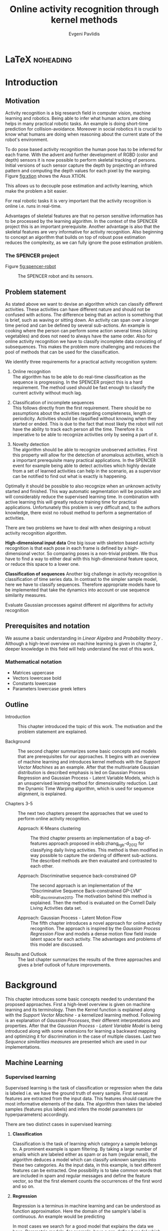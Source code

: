 #+PROPERTY: header-args:lisp :results replace :session
#+PROPERTY: header-args:python :results none :session test :exports none

#+COLUMNS: %25ITEM %TAGS %PRIORITY %TODO

* LaTeX                                                           :noheading:

#+BEGIN_SRC emacs-lisp :exports none
(setenv "PYTHONPATH" (concat (getenv "PYTHONPATH") ":./code/spencer"))
(rainbow-delimiters-mode -1)
(color-identifiers-mode -1)
#+END_SRC

#+TITLE: Online activity recognition through kernel methods
#+AUTHOR: Evgeni Pavlidis

#+LaTeX_CLASS: scrbook
#+LaTeX_CLASS_OPTIONS: [11pt,a4paper,bibtotoc,idxtotoc,headsepline,footsepline,footexclude,BCOR12mm,DIV13]
#+LaTeX_CMD: xelatex

# --- Packages
#
#+LaTeX_HEADER: \usepackage[top=45mm, bottom=50mm]{geometry}
#+LaTeX_HEADER: \usepackage{pdfsync}
#+LaTeX_HEADER: \usepackage{scrpage2}

#+LaTeX_HEADER: \usepackage{hyperref}


#+LaTeX_HEADER: \usepackage{palatino}
#+LaTeX_HEADER: \usepackage{pifont}
#+LaTeX_HEADER: \usepackage{rotating}
#+LaTeX_HEADER: \usepackage{float}
#+LaTeX_HEADER: \usepackage[utf8]{inputenc}
#+LaTeX_HEADER: \usepackage{marvosym}

#+LaTeX_HEADER: \usepackage{amsmath}
#+LaTeX_HEADER: \usepackage{amsfonts}
#+LaTeX_HEADER: \usepackage{amssymb}
#+LaTeX_HEADER: \usepackage{bm}
#+LaTeX_HEADER: \usepackage{textcomp}

#+LaTeX_HEADER: \usepackage{makeidx}
#+LaTeX_HEADER: \usepackage{subfigure}
#+LaTex_HEADER: \usepackage{graphicx}

#+LaTeX_HEADER: \usepackage{todonotes}
#+LaTeX_HEADER: \usepackage{setspace}


#+LaTeX_HEADER: \usepackage{titlesec}
#+LaTeX_HEADER: \usepackage{emptypage}
#+LaTeX_HEADER: \usepackage{styles/tumlogo}


# --- Options
#
#+LaTeX_HEADER: \pagestyle{scrheadings}



# --- TITLE ---
#
#+LaTeX_HEADER: \let\OldMaketitle\maketitle
#+LaTeX_HEADER: \renewcommand{\maketitle}{
#+LaTeX_HEADER: \pagenumbering{roman} 
#+LaTeX_HEADER:
#+LaTeX_HEADER: }


#+begin_latex
#+end_latex


#+begin_latex
\include{components/info}
\include{components/cover}
\include{components/titlepage}

\include{components/abstract}
\include{components/abstract_german}
\include{components/disclaimer}
#+end_latex






# --- Table of Contents
# 
#+OPTIONS: toc:nil   
#+TOC: headlines 2

# --- Bibliography
#
#+BIBLIOGRAPHY: bibliography plain limit:t
#+STYLE: &lt;link rel="stylesheet" type="text/css" href="css/org.c


 
* Introduction

#+begin_latex

\newcommand{\TODO}[1]{\todo[color=red]{#1}}
\pagenumbering{arabic} 


\setcounter{secnumdepth}{2}

#+end_latex


\TODO{cite:software packages and tools used}
\TODO{cite:datasets (mocap, daily activities, ms activities)}
\TODO{Check bibliography style and data!!!}


** Motivation
Activity recognition is a big research field in computer vision, machine learning and robotics. Being able to infer what human actors are doing helps in many practical robotic tasks. An example is doing short-time prediction for collision-avoidance. Moreover in social robotics it is crucial to know what humans are doing when reasoning about the current state of the robot's environment.

To do pose based activity recognition the human pose has to be inferred for each frame. 
With the advent and further development of RGBD (color and depth) sensors it is now possible to perform skeletal tracking of persons. Initial versions of such sensor capture the depth by projecting an infrared pattern and computing the depth values for each pixel by the warping. Figure [[fig:xtion]] shows the Asus XTION. 


This allows us to decouple pose estimation and activity learning, which make the problem a bit easier.

For real robotic tasks it is very important that the activity recognition is online i.e. runs in real-time. 

Advantages of skeletal features are that no person sensitive information has to be processed by the learning algorithm. In the context of the SPENCER project this is an important prerequisite. Another advantage is also that the skeletal features are very informative for activity recognition. Also beginning to concept an algorithm that builds on top of robust pose estimation reduces the complexity, as we can fully ignore the pose estimation problem.




*** The SPENCER project

Figure [[fig:spencer-robot]] 

#+Caption: The SPENCER robot and its sensors.
#+Label: fig:spencer-robot
[[file:figures/finalconcept1.jpg]]



** Problem statement

\todo{make a distinction between action and activity}
\todo{make a distinction between online recognition and online learning !!! maybe change online to real-time}

As stated above we want to devise an algorithm which can classify different activities. These activities can have different nature and should not be confused with actions. The difference being that an action is something that is brief, such as waving or sitting down. An activity can span over a longer time period and can be defined by several sub-actions. An example is cooking where the person can perform some action several times (slicing vegetables) and does not need to always have the same order.
Also for online activity recognition we have to classify incomplete data consisting of subsequences. This makes the problem more challenging and reduces the pool of methods that can be used for the classification.

We identify three requirements for a practical activity recognition system:
1. Online recognition\\
   The algorithm has to be able to do real-time classification as the sequence is progressing. In the SPENCER project this is a hard requirement. The method used should be fast enough to classify the current activity without much lag. 

2. Classification of incomplete sequences\\
   This follows directly from the first requirement. There should be no assumptions about the activities regarding completeness, length or periodicity. Activities should be classified without knowing when they started or ended. This is due to the fact that most likely the robot will not have the ability to track each person all the time. Therefore it is imperative to be able to recognize activities only by seeing a part of it.

3. Novelty detection\\
   The algorithm should be able to recognize unobserved activities. First this property will allow for the detection of anomalous activities, which is a important prerequisite many practical applications. In the SPENCER event for example being able to detect activities which highly deviate from a set of learned activities can help in the scenario, as a supervisor can be notified to find out what is exactly is happening.

Optimally it should be possible to also recognize when an unknown activity started and finished. This way automatic segmentation will be possible and will considerably reduce the supervised learning time.
In combination with active learning this will greatly reduce training time for practical applications.  Unfortunately this problem is very difficult and, to the authors knowledge, there exist no robust method to perform a segmentation of activities. 


There are two problems we have to deal with when designing a robust activity recognition algorithm.

*High-dimensional input data*
One big issue with skeleton based activity recognition is that each pose in each frame is defined by a high-dimensional vector. So comparing poses is a non-trivial problem. We thus have to find a way to either deal with this high-dimensional feature space, or reduce this space to a lower one. 

*Classification of sequences*
Another big challenge in activity recognition is classification of time series data. In contrast to the simpler sample model, here we have to classify sequences. Therefore appropriate models have to be implemented that take the dynamics into account or use sequence similarity measures.

Evaluate Gaussian processes against different ml algorithms for activity recognition


** Prerequisites and notation
We assume a basic understanding in /Linear Algebra/ and /Probability theory/ . Although a high-level overview on machine learning is given in chapter 2, deeper knowledge in this field will help understand the rest of this work.

*** Mathematical notation
- Matrices uppercase
- Vectors lowercase bold
- Constants lowercase
- Parameters lowercase greek letters
** Outline
- Introduction ::
   This chapter introduced the topic of this work. The motivation and the problem statement are explained.

- Background :: 
   The second chapter summarizes some basic concepts and models that are prerequisites for our approaches. It begins with an overview of machine learning and introduces kernel methods with the /Support Vector Machines/ as an example. After that the multivariate Gaussian distribution is described emphasis is led on Gaussian Process Regression and Gaussian Process - Latent Variable Models, which is an unsupervised learning method for dimensionality reduction. Last the Dynamic Time Warping algorithm, which is used for sequence alignment, is explained.

- Chapters 3-5 :: The next two chapters present the approaches that we used to perform online activity recognition. 
  - Approach: K-Means clustering :: The third chapter presents an implementation of a bag-of-features approach proposed in ebib:zhang_rgb-d_2012 for classifying daily living activities. This method is then modified in way possible to capture the ordering of different sub-actions. The described methods are then evaluated and contrasted to each other.

  - Approach: Discriminative sequence back-constrained GP :: The second approach is an implementation of the "Discriminative Sequence Back-constrained GP-LVM" ebib:_discriminative_2013. The motivation behind this method is explained. Then the method is evaluated on the Cornell Daily Living Activities data set.
       
  - Approach: Gaussian Process - Latent Motion Flow :: The fifth chapter introduces a novel approach for online activity recognition. The approach is inspired by the /Gaussian Process Regression Flow/ and models a dense motion flow field inside latent space for each activity. The advantages and problems of this model are discussed.

- Results and Outlook :: The last chapter summarizes the results of the three approaches and gives a brief outlook of future improvements.


* Background
This chapter introduces some basic concepts needed to understand the proposed approaches. First a high-level overview is given on machine learning and its terminology. Then the Kernel function is explained along with the /Support Vector Machine/ - a kernelized learning method. Following is an explanation of /Gaussian Processes/, their different interpretations and properties. After that the /Gaussian Process - Latent Variable Model/ is being introduced along with some extensions for learning a backward mapping and optimizing it for discrimination in the case of multiple classes. Last two /Sequence similarities measures/ are presented which are used in our implementations.
 
** Machine Learning
*** Supervised learning
Supervised learning is the task of classification or regression when the data is labeled i.e. we have the ground truth of every sample. First several features are extracted from the input data. This features should capture the most informative elements of the data.
The algorithm then takes the labeled samples (features plus labels) and infers the model parameters (or hyperparameters) accordingly. 

There are two distinct cases in supervised learning:

**** *Classification*

Classification is the task of learning which category a sample belongs to. A prominent example is spam filtering. By taking a large number of emails which are labeled either as spam or as ham (regular email), the algorithm deduces a model which can classify unknown samples into these two categories. As the input data, in this example, is text different features can be extracted. One possibility is to take common words that are included in spam and regular messages and define the feature vector, so that the first element counts the occurrences of the first word and so on.

**** *Regression*

Regression is a terminus in machine learning and can be understood as function approximation. Here the domain of the sample's label is continuous. 
An example would be predicting 


In most cases we search for a good model that explains the data we have. Parametric models, for example, have a pre-defined model which is parametrized. An example is linear regression where we model a function with the sum of the individually weighted feature elements. The different weights are the parameters. These parameters are learned, such that the model is a good fit for the training data.
When searching for an appropriate model it is also important that we try to capture the underlying relationship without compromising the generalization property, which is the ability of the model to correctly predict unseen samples. The case that an algorithm learns the relationship of the data that is used to train the model (training data) but poorly predicts new samples is called overfitting. This means that the model learns not only the data but also fits the noise.

Very often the parameter search is done by maximizing the probability of the data given the model parameters. 

$$ \operatorname{arg\,max}_{\bm{\theta}}  p( \bm{\theta} | \mathcal{D} ) = \operatorname{arg\,max}_{\bm{\theta}} \frac{ p(\mathcal{D} | \bm{\theta}) p(\bm{\theta})}{p(\mathcal{D})} $$

where $\theta$ are the model parameters and $\mathcal{D}$ is the data. $p( \bm{\theta} | \mathcal{D})$ is the posterior which is proportional to the likelihood $p(\mathcal{D} | \bm{\theta})$ times the prior $p(\mathcal{\bm{\theta}})$ .

*** Unsupervised learning
In contrast to supervised learning in unsupervised learning we have no labeled data i.e. there is no supervisor giving each sample a category (classification) or a value (regression). In this case we can only derive properties of the generation process. Therefore we try to detect patterns in the unlabeled data. These pattern may be clusters of similarity or a lower dimensional generative manifold from which the samples are generated. The last one is called /Dimensionality Reduction/ which will be also a subject in this work. ebib:bishop_pattern_2006 

*K-means algorithm*

An example of an unsupervised learning method for finding a pre-determined number of clusters $k$ in given data is the /k-means/ method. The idea is that we first fix the number of clusters and choose $k$ points randomly in the space, which represent a guess of the cluster means (center of mass). After that we try to move these points, such that they align with the real data's $k$ centers of mass. This is done by iterating between two steps:

1. Assign each point $\bm{x}$ to the closest centroid (cluster mean)
2. Find new centroids by computing the mean of all assigned points for each cluster $k$

Doing so it is guaranteed that the algorithm will converge, although it could be in a local minimum. ebib:bishop_pattern_2006

*** Generative models
Generative methods model the underlying process which generates the data. In Bayesian terms we model the posterior by modeling the likelihood and the prior. Thus more data is needed to find an appropriate model. On the other side the model is very flexible and many attributes have a natural interpretation. An example of this is \todo{generative model example}

*** Discriminative models
A discriminative model is only concerned with modeling the actual posterior. This way fewer samples are needed to find an appropriate model. On the other hand by not taking the likelihood into account the model's ability to generalize unseen data is worse. For this reason discriminative methods are more susceptible to overfitting.

*** Online learning
Algorithms which can be gradually optimized towards a good solution using streaming batches of samples are considered to do online learning. This means that the model can be updated gradually towards a good solution without having seen all data. Such algorithms are very convenient, as they allow to quickly adapt to the needed data. In context to activity recognition, for example, online learning will allow for the model to improve as new activities are performed and simultaneously labeled. In contrast to online learning online recognition means that the algorithm works in real-time and fast recognition is possible. 

*** Active learning
Very often the bottleneck of powerful supervised learning techniques is that they rely on a large number of correctly labeled data. Since labeling has to be performed by a human it is very difficult and costly to label large amount of data. By identifying more important samples by their information ability of selecting a good model, it is possible to learn a good model using only a subset of all the samples. Letting the algorithm select such samples and query only their labels from a human, who is now actively participating in the learning loop, is called active learning. 

Active learning is in practice a convenient way to acquire new informative samples without letting someone go over a huge amount of data to label. In out context, active learning can be used to find activities where the model is uncertain about and query those from a supervisor. This way only relevant activities, which will improve the models ability to perform recognition, will be labeled and learned.

** Kernel methods
Many machine learning algorithms work not with the features directly but instead use only the dot product between features. The dot product between two vectors can be seen as a measure of similarity. 

*** A space defined by sample similarity

Suppose we have $n$ sample points $\bm{x_i}$ of dimensionality $d$: $\bm{x_i} \in \mathcal{R}^d$. When extracting features we try to capture the most characteristic properties of the data for each sample. Let us say that we want to extract $m$ features. Then we have a vector $\bm{z_i} \in \mathcal{R}^m$ which represents each sample. This means that learning is done in a feature space of dimensionality $m$. Another space, where we can reason about the data is a similarity space. Suppose we have a function $k(\bm{x},\bm{y})$ which measures the similarity between point $\bm{x}$ and point $\bm{y}$, then we can define a vector $\bm{s}$ of similarities for a new point $\bm{x_{new}$ by computing the similarity of this point with every other sample: $s_i = k(\bm{x_{new}, \bm{x_i})$. With this we have a vector with $n$ elements each telling us how close the new point is to every other point. If we want to solve a classification problem, for example, it is much easier to create a decision plane inside the $n$ dimensional space instead of an lower $m$ dimensional feature space. 

This similarity measure is also called a /kernel function/.

A kernel defines a similarity measure between two points $\bm{x}$ and $\bm{y}$. The kernel function can be defined as the dot product between two feature vectors. 
$$ k(\bm{x},\bm{y}) = \phi(\bm{x})^T \phi(\bm{y}) $$
where $\phi(\bm{x})$ is a mapping from the input space (raw data) to a feature space. Note that the dimensionality of the input space and feature space do not have to be the same. Moreover one can define a feature space with infinite dimensions. 

If a machine learning algorithm is formulated only in terms of the dot product of two feature vectors, this term can be directly exchanged with a kernel. Therefore we can by computing the kernel value, we can compute the dot product in some feature space, where we do not have to explicitly map the input to this space. Therefore we can work in feature spaces which are high- and even infinite-dimensional. This is called the /kernel trick/.

*** The Radial Basis Function

An often used kernel is the /Radial Basis Function/ also known as the /Gaussian/ or the /Squared exponential/ kernel for one dimension.

$$ k(\bm{x},\bm{y}) = rbf(\bm{x}, \bm{y}) = \sigma_f^2 \exp(- \frac{1}{2 l^2} \|\bm{x} - \bm{y}\|^2) + \sigma_n^2 \delta_{xy} $$

The parameters of kernel functions are called /hyperparameters/ as they do not represent direct parameter for the model. It can be interpreted as a measure which gives strong values for points located in the near vicinity of a certain test point.
This hyperparameter $l$ represents the length scale which defines how strong the points effect each other, or the strength of the effect a point has with its relative distance. The signal variance $\sigma_n^2$ represents how far away the points are located from the mean. The noise variance $\sigma_n^2$ captures how strong the noise is of the generative process.

*** Support Vector Machines
Suppose we have data which is linearly separable. If we have only two features we can draw all samples in a 2D plot. This is shown in Figure [[fig:support-vectors]]. In this case the /best/ line that can separate both classes should be as far apart from all samples as possible, i.e. the gap between both classes should be as large as possible. This line can be defined by the samples that are nearest to it. These samples are called support vectors as they are sufficient to span the boundary. For this reason /SVM/ is also called a sparse method as one only needs the support vectors to define the classification boundary. For higher dimensional feature spaces the same idea holds, but instead of having a line we have a plane (a hyperplane) which dissects the space in two parts. As the /SVM/ models the boundary between each class without considering any generative process it is a discriminative model.


#+Caption: SVM decision boundary (red) between two classes (cross, circle). The support vectors are indicated in green.
#+Label: fig:support-vectors
#+ATTR_LATEX: :width 10cm
[[file:figures/support-vectors.eps]]

The assumption that the data is linearly separable can be relaxed in two ways:

As the formulation of the /SVM/ works only with dot products of feature vectors, instead of finding a boundary in the feature space we can use the kernel trick to project the data into some other features space. This way the data may not be linearly separable in the feature space, but instead could be linearly separated in some other space. If we take the /Radial Basis Funciton/ for example the feature space has infinite dimensions and thus the data can be linearly separated. 

We can also allow for a small subset of samples to cross the boundary without compromising its discriminative properties. This is called the /soft-margin SVM/.

The theory behind /SVM/ and the fact that the support vectors can be found by optimizing a convex function make this method a very robust way to do classification. For this reason there are multiple implementations of /SVMs/ which are very popular and are used very often in practical applications.

** Gaussian Processes

*** Univariate Gaussian distribution
In the one dimensional case the Gaussian distribution is well known and understood. Moreover many processes in nature can be modeled with this distribution. It is also called the Normal distribution. The probability of an event is very high on a certain "point" (its mean value $\mu$) and it drops quickly on each side with the standard deviation $\sigma$. A plot of this distribution can be seen in Figure [[fig:univariate-gaussian]].

$$ \mathcal{N}(\mu, \sigma^2) = \frac{1}{\sigma  \sqrt{2 \pi}}e^{-\frac{x-\mu}{2 \sigma^2}} $$


#+Caption: The univariate Gaussian distribution with mean $\mu = 0$ and variance $\sigma^2 = 1$
#+Label: fig:univariate-gaussian
#+ATTR_LATEX: :width 10cm
#+RESULTS:
[[file:figures/univariate-gaussian.eps]]


One disadvantage of this distribution which we can see from the above formula is that it can model only one hypothesis. This is also the case for the Gaussian distributions of multiple (multivariat Gaussian distribution) and infinite (Gaussian process) dimensions.

*** Multivariate Gaussian distribution
The multivariat Gaussian distribution is the generalization of the Gaussian distribution in higher dimensions.

$$ \mathcal{N}(\bm{\mu}, \bm{\Sigma}) =  \frac{1}{  \sqrt{(2 \pi)^d |\bm{\Sigma}|}}
e^{-\frac{1}{2} (\bm{x} - \bm{\mu})^T \bm{\Sigma}^{-1}  (\bm{x} - \bm{\mu})} $$

The two parameters of the distribution are:
- mean :: $\bm{\mu} = E[x]$ Representing the most probable vector
- covariance :: $\bm{\Sigma}$ Representing the mutual variance for each pair of the elements of the random vector: $\bm{\Sigma}_{ij} = Cov[x_i, x_j]$

The exponent is the mahalanobis distance, which measures the distance of a point to the ellipsoid defined by the covariance matrix.

*** Properties of multivariate Gaussian distributions
Aside for being an appropriate model for many processes occurring in nature, Gaussian distributions are also very nice to work with. 
One reason GPs are straightforward to work with is the math behind them. It is just linear algebra operations.\todo{cite Gaussian Winter School slides Philipp Hennig Gaussian Process Summer School 2014 } \todo{cite rasmussen}

*Linear maps for Gaussian distributions*

If $\bm{x}$ is a Gaussian random vector:

$$ \bm{x} \sim \mathcal{N}(\bm{\mu_x}, \Sigma_x) $$

and $y = Ax + b$ then:

$$ \bm{y} \sim \mathcal{N}(A \bm{\mu_x} + b, A \Sigma_x A^T) $$

We see that a linear map of a Gaussian distributed random variable is also Gaussian.

*The marginal and conditional of multivariate Gaussian distributions* 

If $\bm{x}$ and $\bm{y}$ are jointly Gaussian, then we have:

#+begin_latex
$$ \begin{bmatrix} 
\bm{x} \\
\bm{y}
\end{bmatrix} \sim \mathcal{N} \left( 
\begin{bmatrix} \bm{\mu_x} \\ \bm{\mu_y} \end{bmatrix}, 
\begin{bmatrix}
\Sigma_{x} & \Sigma_{xy} \\
\Sigma_{xy}^T & \Sigma_{y}
\end{bmatrix} \right)
$$
#+end_latex

The marginal of $\bm{x}$ is just the part that is defined for it without considering the rest of the mean or covariance matrix, and is thus also a multivariate Gaussian.

$$ \bm{x} \sim \mathcal{N}(\bm{\mu_x}, \Sigma_x) $$

The conditional of $\bm{x}$ given $\bm{y}$ is also Gaussian:

$$ \bm{x}|\bm{y} \sim \mathcal{N}(\bm{\mu_{x|y}}, \Sigma_{x|y}) $$

where the mean is computed to $\bm{\mu_{x|y}} = \bm{\mu_x} + \Sigma_{xy} \Sigma_y^-1 (\bm{y} - \bm{\mu_y})$ and the variance is 
$\Sigma_{x|y} = \Sigma_x - \Sigma_{xy} \Sigma_{y}^{-1} \Sigma_{xy}^T$.

*** From multivariate distributions to Gaussian Processes
Consider the multivariate Gaussian distribution. If we want to model the distribution of a discrete function defined over a finite interval,
we can treat each element of the vector $\bm{x}$ as a point of the function. Thus we can view the multivariate Gaussian distribution as a probability density function over the function space. Letting the dimensionality $d$ go to infinity (the distance between each point goes to zero) we can model continuous functions.

In this case the mean is a point in function space, thus a function:

 $$ m(\bm{x}) = \mathbb{E}[\bm{x}] = f(x) $$

 And because of the fact that we now have infinite dimensions the covariance can be seen as an "/infinite matrix/", thus a function of two elements:
$$ Cov(\bm{x},\bm{y}) = k(\bm{x},\bm{y})  = \mathbb{E}[(f(\bm{x}) - m(\bm{x})) (f(\bm{y}) - m(\bm{y})) ] $$

This can also regarded as a kernel as discussed in [[Kernel Methods]]. Therefore a /Gaussian Process/ can be interpreted as a Gaussian distribution over function space.ebib:rasmussen_Gaussian_2006

$$ f(\bm{y}) \sim  \mathcal{GP}(m(\bm{x}), k(\bm{x},\bm{x'})) $$

A Gaussian Process is therefore defined by its mean and covariance functions. The mean is the most probable function and the variance defines the second moment of the distribution.


*** Prediction
With /Gaussian Processes/ we do not learn a model, but instead we have a probability over infinitely many models with the mean being the most probable one. The kernel function defines the relation between two elements of the function.

Prediction with a /Gaussian Process/ is simply a matter of computing the posterior /Gaussian Process/ given a prior /Gaussian Process/ and the data.
The marginalization property is what makes this feasible as it lets us compute with a finite part of the covariance function -- which can be seen as a covariance matrix. We can discard the infinite part of the mean and "covariance matrix" and work only on the parts where we have real data.

Suppose we have $m$ new points $X_{new}$ and we want to predict the values $ f(\bm{x_{new,i}}) = y_{new,i}$. If we do not consider that the observation can be noisy, then we have a joint multivariate distribution of the form ebib:rasmussen_gaussian_2006:

#+begin_latex
$$ \begin{bmatrix} 
\bm{y} \\
\bm{y_{new}}
\end{bmatrix} \sim \mathcal{N} \left( \bm{0}, \begin{bmatrix}
K & K_*^T \\
K_* & K_{**}
\end{bmatrix} \right)
$$
#+end_latex

Here $K$ is the $n \times n$ covariance matrix evaluated for all training point pairs, $K_*$ is an $m \times n$ matrix for all combinations between training and new points, $K_{**}$ is a $m \times m$ covariance matrix for the new points.
The posterior can be computed by using the earlier formulas of the conditional for multivariate Gaussian distributions (see [[Properties of Gaussian distributions]]).


$$ \bm{y_{new}} | X_{new}, X, \bm{y} \sim \mathcal{N} \left(  \bm{\mu_{new}}, K_{new}   \right)  $$

Where $\bm{\mu_{new}} = K_* K^{-1} \bm{y}$ is the posterior mean and $K_{new} =  K - K_* K^{-1} K_*^T$ is the posterior variance.
This distribution is called the /predictive distribution.

The case where we want to also model noise is similar, except that we have a changed covariance matrix $K_{\text{with noise}} = K + \sigma^2 I$.

We see that we have to invert the covariance matrix $K$, which is of dimensions $n \times n$. Therefore this operation has a runtime complexity of $\mathcal{O}(n) = n^3$ which is also the bottleneck of the whole algorithm and a serious drawback of Gaussian Processes. 

*** Learning the hyper-parameters
A /Gaussian Process/ is a non-parametric model and is governed by the hyperparameters of the used kernel.
In the case of a /GP/ the training phase is different than in parametric models, where the model parameters are inferred from the data.
Training in the case of GPs means finding good hyperparameter for the kernel, by reducing the marginal log-likelihood in respect to the data by variational optimization. The marginal likelihood over each function value $\bm{f}$ can be written as:

We have the following /Gaussian Process/, again we set the mean to zero:

$$ f(\bm{y}) \sim  \mathcal{GP}(\bm{0}, k(\bm{x},\bm{x'})) $$ 

For the marginal likelihood we only need the finite part of the covariance hence we have to maximize the likelihood of a multivariate Gaussian.


$$ p(\bm{y}| 0, K) =  \frac{1}{  (2 \pi)^{\frac{n}{2}} |K|^{\frac{1}{2}}} \exp(-\frac{1}{2} \bm{y}^T K^{-1}  \bm{y}) $$

which results in the following log-likelihood:

$$ \log \mathcal{L}(\bm{y}, K, \bm{\theta}) = \frac{1}{2}\log(|K|) - \frac{y^T K^{-1} y}{2} - \frac{n}{2} \log{2 \pi}$$

where $K$ is dependent on $\bm{\theta}$. This log-likelihood is to be maximized in respect to $\theta$. This means the minimization of the following energy function.

$$  E(\bm{\theta}) = \frac{y^T K^{-1} y}{2}  + \frac{1}{2}\log(|K|) $$

The first term can be interpreted as the data fit term, which tries to explain the data with the best possible covariance. The second term is a regularizer of the covariance. 


In contrast to parametric models Gaussian processes are less prune to overfitting because of the covariance regularizer term.

#+Caption: Gaussian Process Regression of the sinus. Sample points were sampled with additional 5% noise. The regression was done with an RBF kernel function with length scale 1.0 and variance 1.0.
#+Label: fig:gp-1-1
[[file:figures/gp-1-1.eps]]

Figure [[fig:gp-1-1]] shows generated samples form the sinus function with added 5% noise. We used the GPy library to plot the confidence intervals. The mean of the /Gaussian Process/ regression is indicated by the blue line. The blue area represents the standard deviation for the point above and below the mean function value. An /RBF/ kernel was used. First initial guess of the hyperparameters was 1.0 for the length scale and 1.0 for the variance. We see that the unoptimized hyperparameters result in a good mean value. But the variance is too big and has to be improved by optimizing the log-likelihood in respect to the sampled points.

Figure [[fig:gp-opt]] shows the mean and the confidence after the optimization.

#+Caption: Gaussian Process Regression of the sinus function after optimization of the hyper parameters. Length scale: 0.1, Variance: 1.16.
#+Label: fig:gp-opt
[[file:figures/gp-opt.eps]]


*** Advantages
**** linear algebra operations
As we have seen earlier the conditional and marginals are all Gaussian distributions themselves and thus they can be computed using simple linear algebra operations. 

**** non parametric
When using a parametric model one has to make sure that the chosen model is sufficiently complex to fit the data but at the same time is not too complex that it will overfitt the training data. This is a very hard task and is in most cases done through cross-validation of the model with an independent validation set. As discussed above GPs are less prune to overfitting and therefore we do not need to reduce the training data to create a validation set. Moreover we do not have to specify the underlying model. 

**** probabilistic
Being a probabilistic model /GPs/ have Bayesian interpretation.
The hyperparameters can be interpreted. The lenghtscale controls how much neighboring points contribute to the covariance of the function. The signal variance represents the expected distance from the mean.
Due to the variance they also have a notion of uncertainty. This in turn allows /Gaussian Process/ to be used for active learning.


**** generative
As the /GP/ models the likelihood and has a prior. Moreover different priors can be used if one has knowledge about the problem domain.

*** Disadvantages
**** susceptible to outliers
One big problem of the Gaussian distribution is that it has the assumption that the noise is Gaussian. When this assumption does not hold and we have several outlier it either shifts the mean un-proportionally to itself or raise the variance to be able to explain the outliers. 
The student-t distribution, for example, is robust against outliers but is much harder to deal with, because the operations required to compute a posterior (marginals, conditionals) are no more simple linear algebra operations.

**** unimodal
Since the Gaussian distribution is concave it can model only one hypothesis. This is a curse but also a blessing since the math behind it is simple and unambiguous. 

**** high memory complexity
Because of the fact the a /Gaussian Process/ has to remember all sample points the memory increases proportionally to the sample size $n$. 

**** high computational complexity
A run-time complexity of $\mathcal{O}(n^3)$ is a serious drawback, as it is not practical to use /Gaussian Process/ with data which has many samples. 

**** non-convex optimization of the hyper-parameters
The optimization of the hyperparameters is difficult, and it is likely that it will not find the optimum solution. This means that in many cases one has to set these hyperparameters by hand or use heuristics to be able to find good starting values.

*** Sparse Methods
As the computation cost for inverting the covariance matrix is cubic, there are some methods which approximate the solution. One of these methods is the /Informative Vector Machine/ ebib:lawrence_fast_2003 where a subset of samples is selected by maximum entropy. This samples are used as an active set, which can explain the rest of the data, and using it will still result in a good model.

This reduces the complexity to $\mathcal{O}(d^2 n)$ where $d$ is the number of the active set and $n$ is the number samples.
In case of classification, there is also an /IVM/ method which works for multiple classes.ebib:seeger_sparse_2004

** Gaussian Process - Latent Variable Model

/Latent Variable Models/ are unsupervised learning models to perform dimensionality reduction from an observed space $\bm{y} \in \mathcal{R}^d$ to a latent space $\bm{x} \in \mathcal{R}^l$. We can combine n samples of the observed space in the matrix $n \times d$ $Y$. We want to find the latent points, i.e. the $n \times l$ matrix $X$ where $l < d$.

*** Probabilistic Principal Components Analysis
The /Probabilistic Principal Components Analysis (PPCA)/ \todo{cite ppca} is a linear latent variable model which combines the observed and latent space through a linear Gaussian relationships:\todo{cite gp winter school}

$$ \bm{y}_i = W \bm{x}_i + n_i $$

here the $i$-th observation sample $\bm{y}_i$ is a linear map of the $i$-th latent point $\bm{x}_i$ plus added noise $n_i$. We take a Gaussian prior for the noise with an isotropic covariance:

$$ n_i \sim \mathcal{N}(0, \sigma^2 I) $$

If we assume independent, identically distributed samples we get the following conditional over all samples: 

$$ p(Y|X,W) = \prod_{i=1}^n \mathcal{N}(\bm{y}_i| W \bm{x}_i, \sigma^2 I)  $$

Further we assume a Gaussian prior over the latent space (again with iid. assumption):

$$ p(X) = \prod_{i=1}^n \mathcal{N}(\bm{x}_i| 0, I) $$

With these priors we can integrate out the latent points:

$$ p(Y|W) = \prod_{i=1}^n \mathcal{N}(\bm{y}_i| 0, W W^T + \sigma^2 I)  $$

The linear parameters can be found by maximizing this likelihood. This is equivalent to the closed form solution using /Singular Value Decomposition/.

*** Dual Probabilistic Principal Components Analysis

In ebib:lawrence_gaussian_2003 Lawrence noticed that, instead of integrating all latent variables, it is possible to integrate out all parameters . 

We assume now that $W$ has a Gaussian prior:

$$ P(W) = \prod_{i=1}^d \mathcal{N}(\bm{w}_i|0,\bm{I}) $$ 

Here $d$ is the dimensionality of the observed space.
Then all parameters are integrated out, leading to:

$$ p(Y|X) = \prod_{i=1}^d \mathcal{N}(\bm{y}_i| 0, X X^T + \sigma^2 I)  $$
This is stated in the paper as the dual representation of the previous approach and is called the /Dual Probabilistic PCA/.

Lawrence also noted that the covariance matrix can be interpreted as a linear kernel $X X^T + \sigma^2 I = K$.

$$ P(Y|X) = \prod_{i=1}^d \mathcal{N}(\bm{y}_i|0, K) $$

*Thus the /Dual Probabilistic PCA/ can be interpreted as product of /Gaussian Processes/ with a linear kernel.*

By exchanging the linear kernel with a non-linear one, we automatically have a technique for non-linear dimensionality reduction, which is has a probabilistic interpretation ebib:lawrence_probabilistic_2005. The general non-linear model is called the /Gaussian Process - Latent Variable Model/.
The /Gaussian Processes/ learn a mapping from latent space to observed space ( $\mathcal{N}(\bm{y}_i| 0, K)$ ).

Using the trace properties 
$$ tr(a) = a \text{ , a is a scalar} $$ $$ tr(AB) = tr(BA) $$
we can change the mahalanobis distance term
$\bm{y}_i^T K^{-1} \bm{y}_i = tr(\bm{y}_i^T K^{-1} \bm{y}_i) = tr(K^{-1} \bm{y}_i \bm{y}_i^T)$

The log likelihood is, thus:

$$ log p(Y|X) \propto - \frac{p}{2}\log{K} - \frac{1}{2} tr(K^{-1} Y Y^T)  $$

In the general case, when there is no linear kernel any more, this equation cannot be solved in closed form. Therefore we have to do gradient based optimization. But marginalizing over all latent space samples means that we have to include these in the optimization. This fact makes the optimization problem very hard as the dimensionality is high-dimensional -- number of samples $n$ times number of latent dimensions $l$  + hyperparameters -- and, for general problems, has many local minima.

As initially proposed the standard way of initializing the latent space is using /Principal Components Analysis/.
 
*** Back-constraints GP-LVM
One problem with this model is that it does not preserve local distances in the latent space. This is because it tries to explain the data by moving distant samples from the observed space also far apart in the latent space. This can be explained by the fact the method tries to transfer the variances in the data to the latent space. This problem is addressed by Lawrence et al. in the back-constrained GP-LVM ebib:lawrence_local_2006. A mapping $g_i(\bm{y}_i) = \bm{x}_i$ is introduced which constrains the points in latent space to be more near if they are also near in observed space. Instead of optimizing directly on $X$ the back-constrained GP-LVM optimizes the mapping with a number of mappings:

$$ x_{i,j} = g_j(\bm{y}_i, \bm{\gamma}) $$

Where each mapping is a constraint for the $j$-th element of the every latent point $x_i$ with some parameters $\bm{\gamma}$.
A proposed constraint in the paper is the RBF kernel $k(\bm{x},\bm{y})$:

$$ g_j(\bm{y}_n, A, l, \sigma) = \sum_{i=1}^n a_{j,i} k(\bm{y}_n, \bm{y}_i) $$

This can be interpreted as a /Radial Basis Funciton Network/. Here the parameters are the weights for the individual samples $a_{j,i}$ and the hyperparameters of the kernel. Instead of optimizing over the latent space we now have to optimize with respect to these parameters.

Having this back-constraints also gives us a mapping from observed space to latent space which can be used to project a new sample into the latent space without costly maximum likelihood estimates. 

*** Discriminative GP-LVM
Another improvement in the context of classification in latent space is the Discriminative GP-LVM ebib:urtasun_discriminative_2007. Using a /General Discriminant Analysis/ criterion a prior is being enforced on the latent space which ensures that samples from one class are more clustered and different classes are more separated. This is done by maximizing the between-class separability and minimizing the within-class variability while optimizing the log likelihood of the GP-LVM.
 
*** Advantages
**** non-linear
The GP-LVM performs a non-linear dimensionality reduction and is therefore suitable for many applications where using linear methods do not give good results. 
**** generative
New points from the latent space have can be mapped to observation space. Thus it is possible to generate and simulate data.
**** probabilistic
Because of its probabilistic nature GP-LVM interpolation between two data sample is very natural. ebib:quirion_comparing_2008
Also it is more robust to sample noise.
**** uncertainties 
The properties of /Gaussian Process/ transfer also directly to this method. We have a measure of how certain the algorithm is inside the latent space. Points that are located in the vicinity of observed samples will have a lower variance. Points far away will have high variance and thus a big uncertainty.
*** Disadvantages
**** No mapping from observation space to latent space
The idea of the GP-LVM is to learn a mapping from latent space to observation space by marginalization over the latent space. Resulting from this is that we do not have an inverse mapping into the latent space. This fact may be of no importance for character modeling and motion interpolation but in our case it is crucial. An inverse mapping can be computed by using the back-constrained GP-LVM described in [[Back-constraints GP-LVM]]. However one should also keep in mind that using back-constraints inherently changes the latent space as it employs an additional constraint on the mapping.

**** Very hard optimization problem
Resulting from the disadvantages of Gaussian Process regarding the optimization of the hyper-parameters the GP-LVM is also very hard to optimize as its objective function is non-convex. But in the case of GP-LVM we have a much larger optimization space due to the fact the we do not optimize only the hyper-parameters, of the mapping Gaussian Process, but also the latent space itself. 

This in fact is the biggest problem as it limits its use on real world data, because for more complex manifold structures there will likely be many local minima. For this reason it is crucial to choose a good initialization. Examples are PCA, Local Linear Embedding or ISOMAP.

*** GP-LVM for human motion modeling
As the space of human motion is high-dimensional (spatio-temporal) dimensionality reduction is crucial for a number of models dealing with human motion (e.g. ebib:fan_Gaussian_2011l).
The GP-LVM preserve the distances in the mapping and are therefore suitable to model human motion with high noise of the poses.

Analogy LVM <-> marionettes

 see Urtasun DGPLVM
Newest addition is ebib:jiang_modeling_2014



** Sequence similarity measures

*** Dynamic Time Warping
The /Dynamic Time Warping/ is an algorithm which tries to find a minimal path between two sequences where the path can be warped in the time dimension. The sequences can be of arbitrary length. 

The recursive definition -- excluding some corner cases -- reveals the workings of this method.

#+begin_latex
$$
\text{dtw}_{x,y}(i, j) = \text{dist}(x_i, y_j) + \text{min}
\begin{cases}
   \text{dtw}_{x,y}(i-1, j) \\
   \text{dtw}_{x,y}(i, j-1) \\
   \text{dtw}_{x,y}(i-1,j-1) 
\end{cases}
$$
#+end_latex

Where $\text{dist}(x,y)$ is a distance function which tells how close two points are, and $i$ and $j$ are the element indices for the first and second sequence.
The DTW can be computed with dynamic programming and has a runtime complexity of $\mathcal{O}(n m)$ where $n,m$ are the lengths of the two sequences.

It is closely relates to the /Longest Common Subsequence/, where, instead of minimizing the total warping cost between both sequences, we try to  maximize a common subsequence.

Since we are not interested in the path itself but in the cost of the minimal path we define the DTW as a mapping from two time series to an real value. We consider DTW to be a distance which is not entirely correct as the triangle inequality does not hold. Nevertheless it gives us a notion of how similar two time series are and since it is non-negative ( $d(x,y) >= 0$ ), symmetric ( $d(x,y) = d(y,x)$ ) and respects the identity property ( $d(x,x) = 0$ ) it can be used to define a meaningful, be it not formally correct, kernel. ebib:shimodaira_dynamic_2001

*** Longest Common Subsequence
The /Longest Common Subsequence/ algorithm finds the biggest non-consecutive subsequence that is contained inside two sequences. Its recursive definition is:

#+begin_latex
$$
\text{lcs}_{x,y}(i, j) = 
\begin{cases}
   \text{lcs}_{x,y}(i-1, j-1) + 1 \text{ if } x_i = y_i\\ 
   \text{max} (\text{lcs}_{x,y}(i-1, j), \text{lcs}_{x,y}(i,j-1)) \text{ otherwise}
\end{cases}
$$
#+end_latex

This can be implemented using dynamic programming and has a run-time complexity of $\mathcal{O}(n  m)$ where $m$ and $n$ are the lengths of the sequences. Several algorithms exist which reduce this complexity by making some kind of assumptions about the data \todo{cite source  survey LCS}.



* Related work                                                     :noexport:
This chapter will introduce some models and their corresponding algorithms for activity recognition. An emphasis is led on methods which work with skeleton data. In the last part a short analysis is done on these methods and some observations are discussed.

** Overview
Activity recognition is a difficult task as we have to make sure our algorithm will discriminate between different classes -- activities -- but also will leave room for inner class variations. These variations are the result of different persons performing activities differently. A simple example is walking, where different persons have a different walking style - also called gait. Also different environments will result in actions to be performed slightly differently. ebib:poppe_survey_2010

There are many methods which learn from videos and try to first infer the pose of the person and then use this pose for inferring the action. This approaches are very flexible, as they can be , but also has several drawbacks. One of which is that it is very hard to achieve scale and view-invariance. Furthermore inferring the human pose is very difficult and ambiguous. 

*** machine vision for human activities: a survey ebib:turaga_machine_2008


Generative models such as HMM
Discriminative models such as CRF


Survey on Time-Series Data for classification
** Energy based approaches
*** Motion history image 
*** Motion energy image

** A class of space-varying parametric motion fields for human activity recognition

** Action Recognition Based on A Bag of 3D Points
action graph - nodes are shared poses


** Methods using skeleton features
For these reasons we will consider only data with pose information in this thesis.

*** Dynamic time warping

*** Gaussian Mixture Based HMM for Human DailyActivity Recognition Using 3D Skeleton Features
*** Sung et al. ebib:sung_unstructured_2012
**** Features: Skeleton data + HOG features of RGBD image and depth image 
**** Naive classification: SVM
**** Maximum entropy markov model
Solved via max-flow/min-cut
*** RGB-D Camera-based Daily Living Activity Recognition ebib:zhang_rgb-d_2012
**** Bag of Features
#+begin_src dot :file figures/bag-of-features-approach.png
   digraph pipeline {
     label="pipeline";
     rankdir=LR;

     node [color=blue, shape=box];
  
     feature_extraction;
     k_means;
     vector_quantization;
     centroids[shape=ellipse];

     feature_extraction -> k_means -> vector_quantization -> centroids;

     subgraph {
        label =  "bag_of_features";
     }     
  }
#+end_src

#+RESULTS:
[[file:figures/bag-of-features-approach.png]]

See [fn:2]

**** Features: Structural and Spatial motion
Feature capturing transition between two frames
**** Bag of Features approach (historgram of features)
**** Other: People identification (reidentification)
*** View Invariant Human Action Recognition Using Histograms of 3D Joints
*** Learning Human Activities and Object Affordances from RGB-D Videos 
**** Learning both: activities and object detection/affordance
**** Using Markov Random Field and SVM for learing
*** Eigenjoints ebib:yang_effective_2013
*** Gaussian Process - Latent Conditional Random Field (GP-L CFR)
ebib:jiang_modeling_2014 use GP-LVM to reduce dimensionality of human motion. (earlier approach was Gibbs sampling)
*** Modeling Human Locomotion with Topologically Constrained Latent Variable Models
*** GPDM
In ebib:wang_Gaussian_2005 the dynamics of the latent space is being modeled from time series data. In ebib:wang_Gaussian_2008 this model is being used to model human motion by applying a GP-LVM to the high-dimensional mocap data and simultaneously learning the dynamic transition in the latent space:

                     $$ x_{t_{k+1}} = f(x_{k}) $$

$f(x)$ is being modeled by a Gaussian process.

This model was applied for activity recognition in ebib:jamalifar_3d_2012 where the classification is done through an SVM in the hyperparameter space. (only 2? features)

*** Joint Gait Pose Manifold
The Joint Gait Pose Manifold models the activity and the gait in an common latent space. This way several samples from different persons are modeled with the addition of the gait and do not corrupt the class learning. Each activity is mapped to an toroidal structure where the length represents the activity dynamics and the width represents the gait variation. 

*** Human Action Recognition Using a Temporal Hierarchy of Covariance Descriptors on 3D Joint Locations
** Analysis

*** Observations
- One observation one can make is that activities are represented by the dynamics of the poses, and thus we try to capture this dynamic model. Several options exist. One way is to use popular graph based probability models, such as Hidden Markov Models, Conditional Random Fields or Actiong Graphs \todo{cite action graph}. Another option is to try to capture the dynamics by appropriate feature extraction. 
  
- Difference between activity and action
  Activities are composed of actions
- Skeleton data is sufficient for classification (ebib:ibbt_does_????)
  and also robust to changes in appearance (most state-of-the-art methods work with visual features)
  and also unobtrusive and sensible data doesn't need to be stored (like face features etc.)
- Context information can tremendously help in classification of activities (e.g. object detection and human anticipation)
- hierarchical learning:
  Some methods learn the actions that a activity is composed of. This practice is also very common in HMM models as they model discrete states and their temporal dependencies
- DTW is a good measure but has several drawbacks, such as in cyclic activities where some motions can be repeated several times

*** Problems and possible solutions
**** Limited sample data
It is very hard to obtain large amount of labeled data for activities. Therefore we
probabilistic model + discriminative
Probabilistic (and generative ??) models are more accurate using fewer samples, because they model the probability directly ...  
**** high dimensional - dim reduction(gp-lvm)

**** classification - BC GP-LVM + discriminative
**** time series data - GPDM
An can be modeled as a sequence of consecutive poses. Hence a dynamical model. By using a dynamical model classification becomes more discriminative. 
**** confidence is important !!!
Using a probabilistic model (especially Gaussian processes) we also get a confidence which in turn can be used for active learning
**** high dim. noise => GP-LVM is very robust because of the nature of optimization (distance is preserved instead of locality)
*** Assumptions
**** Skeleton tracking is correct and stable
For the algorithm we assume that the skeleton extraction from RGBD data works as expected.
This is far from the truth with current skeleton tracking algorithms but we also get confidences of the poses.
This way we can prune a large number of incorrect poses and because we model the dynamics and do not compare poses this is not a big problem.
**** Smooth skeleton transition
We assume that the frame-to-frame transition of the poses is smooth. Due to the high noise in the RGB-D based skeleton tracking algorithms this assumption might not hold. Nevertheless 
**** Correctly labeled samples
We assume that the labels of our samples are correct and do not introduce a confidence value. 




* Approach: KMeans clustering approach
As a starting point, we choose to re-implement a working method with a good performance on this data set. Therefore we choose an existing algorithm based on the /bag-of-features/ approach published in 2012 ebib:zhang_rgb-d_2012.

The idea is illustrated in Figure [[fig:bof-approach]]:
- Define features which capture the structure in a time instant along with the local displacement of the skeleton. There are two types of features that are extracted. First the structural configuration is captured by the difference vector between each joint pair. Second the local motion is captured by the difference vector for frame $t$ and $t-1$ for each joint. This way the feature represents the current configuration and the current motion performed for every frame. The feature vector is of size 360.
- From all poses find the most $k$ prevalent ones. This means clustering the feature space and finding the mean vectors for each cluster. This is done by the K-Means method. 
- Quantize each activity by these poses. For each activity, each frame is being mapped to a cluster mean by nearest neighbor. Doing so we have a sequence of the mean poses for each activity. This step together with the previous one is also known as sparse-coding.
- Compute a fixed sized vector that represents the distribution of each mean pose. By computing the histogram over the previous sequence and normalizing we capture the occurrence of each pose representing the feature clusters  (bag-of-features). 
- Perform classification using this new feature vector. Using a linear /Support Vector Machine/ we learn the activities along with their corresponding labels.


The above algorithm works very well in practice. This can be explained by the fact that the mean poses are very distinct for different activities. This means that they capture the most discriminative poses of the activity which can be robustly recognized.

#+Caption: Illustration of the k-Means clustering and bag-of-features approach for activity recognition ebib:zhang_rgb-d_2012. A code book is created from all poses. Recognition is performed on histograms over the sparse codes from the sequences.
#+Label: fig:bof-approach
[[file:figures/bof-approach.eps]]

This methods solves the problem of high-dimensionality of the poses by sparse-coding. The sequence classification issue is solved by histogram pooling.


** Cornell Daily Living Activities dataset

We will use the "Cornell Activity Datasets (CAD-60 & CAD-120)"[fn:1] to learn and evaluate 
the performance of our implementation. 
This dataset is challenging as it contains complex daily living activities, some of which are very close together. There are four persons each performing 13 activities. 
The activities /brushing teeth/, /brushing mouth

One person in the data set is left handed and therefore the recognition ability drops considerably in this case. One way to make the method more robust for this case is to also learn the mirrored data. We do not use this approach as we wanted to compare our extensions with the original paper.

The data set consist of an sequence of frames which include: 
- Image data
- RGBD data
- Skeleton information: (joint position and orientation)
- annotated meta information (e.g. activity)


** Robot Operating System (ROS)
The /Robot Operating System/ \todo{cite ROS} is a middleware which is intended to consolidate and define a layer for the implementation of complex robotic systems. It has a variety of drivers for different sensors and actors and defines a /node/ based interface between different sub-modules. 

Each node can define a communication interface by defining message types, topics and services. This way a complex system is split in several small nodes and, because of this modularization, it is easier to add, exchange, work on and test different parts and functionality.
The nodes can communicate using either pre-defined /topics/ which have a message type or /services/ which can also have some own defined type. A node can subscribe to a topic and each message that is then published on this topic will result in a callback.

ROS also implements a system of transformations between different coordinate systems. Such coordinate frames can be defined for joints, sensors or objects in the environment. This system is called /TF/. Nodes can broadcast such transforms and other modules can listen to these broadcasts. Also transforms which are not directly specified are calculated by ROS and can be listened to.

A /bag/ file captures all messages which are being send along with the whole topic net. This way real world data can be recorded and be played back. This is very convenient for debugging or system integration.

** Implementation
For the implementation we used Python with the scipy and scikit-learn libraries. For K-Means we used the mini-batch implementation which is expected to perform worse than the passive variant, but also is much faster. As described in the paper we also used a linear SVM with an /RBF/ kernel for classification.

** Integration into ROS
For real time extraction of the skeleton we used the openni_tracker module. /todo{cite} This module reads the values of the OpenNI nite /todo{cite} skeleton tracker driver and transforms the coordinates to a ros specific depth camera frame. Then it publishes these transforms as a TF message. Because of the fact that the TF broadcasts of the joints are not synchronized we modified the module to publish the pose as an atomic message containing the skeleton positions for each frame. We also did not use any transformation, as we wanted to use the Cornell data set which is recorded with the raw data coming from the RGBD sensor. This way we could test the performance of the algorithm for online recognition without tedious creation of a new data set.

We publish the pose on the topic =/openni_tracker/pose= having the message type of an array of float32.

We implemented a new ros module called /activity_recognition/ which subscribes to the above topic saves a number of poses and every three seconds performs a classification on the sequence. As the provided dataset is relatively large the learning time is several minutes. The most time takes to parse the data files and extract the features. As we did not want to do this every time, we serialized a learned model and loaded it every time the module starts. This way it is also possible to load different learned activities and begin the recognition without waiting for the model to be re-learned. 

** Shortcomings
The skeleton tracking is very noisy. We observed very big variations between subsequent frames. Therefore we performed a discrete Gaussian filter smoothing for each sequence. Unfortunately the recognition rate did not improve in our tests.

We observed that the number of prevalent poses is not sufficient to capture the variances inside some classes. 
For this reason we performed K-Means for each class of activities separately and used the ball-tree nearest neighbor algorithm to quantize the sequences for the recognition. With this it is more likely that same activities will fall to the same representative poses as they are more evenly distributed between the classes. Moreover this allows us to extract more mean poses as the K-Means algorithm has to run only on the samples of each class separately. 

The /bag-of-features/ approach performs very well but it does not capture the order of the underlying poses. Instead by performing histogram pooling, it has a notion of how prevalent each pose is for every activity. 

To circumvent this we modified the method to classify with the /Longest Common Subsequence (LCS)/ algorithm. Instead of performing a histogram pooling we classify each quantized sequence using the average /LCS/ distance for each class. The standard algorithm for the /LCS/ for two sequences is implemented, just like in the case of the /DTW/, with dynamic programming. As described earlier there exist more complex algorithms which reduce the run-time complexity. In our case this was not needed as we already know that different activities will, for the most part, contain different poses. For this reason we can simply remove all elements which are not in the intersection of both sequences as a pre-processing step. This allowed the algorithm to run in real time.

A second idea was to compare the sequences using /Dynamic Time Warping/. For this we chose as a measure between each mean pose the euclidean distance in feature space, which will give a good approximation in the case that the clusters are located far away. As the /DTW/ has a complexity of $\mathcal{O}(n*m)$ we took every fifth element from the sequence for the calculation.
Also by pre-computing the distance matrix the distance operation is a simple look-up operation and the algorithms was fast enough. 

Regardless of the extensions one serious drawback of this approach is that only a fixed time interval can be classified. There is no way to robustly recognize transitions between different activities. For this reason we tried another approach which uses /GP-LVM/ to reduce the feature space and can find the centroid for an activity in this space. This method is described in Chapter [[Approach: Discriminative Sequence Back-Constrained GP-LVM]].

** Evaluation
We performed 4-fold cross validation using each person as test data and the other three persons for training.
With our implementation we achieved a comparable precision rate of 84% and recall rate of 84% as stated in the original paper. The confusion matrix is shown in Figure [[fig:cm-bof]]. We can see that the algorithm is confused by some similar classes, such as "talking on the phone", "drinking water" and "brushing teeth". 

We also tested the prediction rate using only 100 frames for the prediction. By uniformly sampling 50 intervals from each test sequence the algorithm achieved a surprising average accuracy and precision of 88%. The confusion matrix is shown in Figure [[fig:cm-bof-partial]] This can be explained by the fact that we sample 100 frames 50 times from the same test activity. 

Using the /LCS/ measure we achieved a precision rate of 90% and an accuracy of 88%. For the code book we extracted 64 clusters from each activity class, resulting in $64*13 = 832$ representative poses. The confusion matrix in Figure [[fig:cm-lcs-64]] indicates that the recognition for three difficult classes (talking on the pone, drinking water, brushing teeth) is better. This can be attributed to the fact the the /LCS/ also discriminates using the order of the clustered poses instead of only relying on their distribution.

A comparable result was also achieved using the /DTW/ distance (Figure [[fig:cm-dtw-64]]). 

It can thus be argued that the most discriminative information for the classification task is inside the powerful features that are extracted and the representative poses produced by the clustering.
By only knowing these poses classification of complex activities is possible.

#+Caption: Confusion matrix: Bag-of-features approach with 128 clusters. precision 84%, recall 84%
#+Label: fig:cm-bof
#+ATTR_LATEX: :width 10cm
[[file:figures/cm-bof-128.eps]]

#+Caption: Confusion matrix: Bag-of-features approach with 128 clusters tested on intervals of 100 frames sampled 50 times from each test sequence. precision 88%, recall 88%
#+Label: fig:cm-bof-partial
#+ATTR_LATEX: :width 10cm
[[file:figures/cm-bof-partial.eps]]


#+Caption: Confusion matrix: Longest common subsequence approach with 64 clusters per class. precision 90%, recall 88%
#+Label: fig:cm-lcs-64
#+ATTR_LATEX: :width 10cm
[[file:figures/cm-lcs-64.eps]]

#+Caption: Confusion matrix: Dynamic Time Warping approach with 64 clusters per class. precision 90%, recall 88%
#+Label: fig:cm-dtw-64
#+ATTR_LATEX: :width 10cm
[[file:figures/cm-dtw-64.eps]]

* Approach: Discriminative Sequence Back-Constrained GP-LVM
As discussed earlier the simple /bag-of-features/ approach has its limitations as it is not capable of identifying activity transitions. To deal with this problem we choose to implement another algorithm, capable of classifying a sequence in real time and inherently taking the alignment of the sequences into account. 

** Discriminative Sequence Back-Constrained GP-LVM

In the paper "Discriminative Sequence Back-Constrained GP-LVM for MOCAP Based
Action Recognition"ebib:_discriminative_2013 the authors propose a method for classifying MOCAP \todo{cite mocap} actions.

The MOCAP database consists of a large number of different activities performed by human actors and recorded using motion capture devices. The information recorded is comparable to the skeleton representation but contains more data and is virtually noise free.

The method proposed in ebib:_discriminative_2013 is illustrated in Figure [[fig:discr-seq-approach]]

The idea is to perform a dimensionality reduction on the skeleton data, resulting in a much compact representation. By introducing a /DTW/ based sequence alignment kernel similarity measures can be defined for the activities. By using this similarity measure for the sequences in the observed space and constraining the optimization to preserve this measure the local distances between the sequences are transferred into the latent space. The latent points of similar sequences are thus located nearby and the centroids of similar activities are distributed more close to each other. Then instead of using back-constraints to map a single pose sample into the latent space, we can compute the centroid in the latent space directly from a sequence of poses.




#+begin_src dot :file figures/seq-gplvm-approach.png
   digraph pipeline {
     label="Pipeline: Sequence back-constrained GP-LVM pipeline ... CITATION";

     node [color=blue, shape=box];

     subgraph clusterLearning {
        style = filled;
        label =  "learning";
        feature_extraction -> gplvm -> latent_space -> centroids;
        sequence_constraints -> gplvm;
        discriminative_constraints -> gplvm;

        discriminative_constraints [shape=ellipse, label="discriminative  constraints"];
        sequence_constraints [shape=ellipse, label="sequence constraints"];
        { rank=same; gplvm; sequence_constraints; discriminative_constraints; }
     }

     centroids -> SVM;

     subgraph clusterRecognition {
              label = "recognition";
              sequence_mapping -> SVM -> activity_class;           
     }
  }
#+end_src


#+Caption: Illustration of the "Discriminative sequence back-constrained GP-LVM" approach. Learning is done by training a GP-LVM together with the sequence-back constraints and discriminative constraints. After that an Linear SVM is trained by the class centroids and the corresponding labels. Recognition is performed by computing the centroid of a new sequence through the learned back-constraints and predicting with the SVM.
#+Label: fig:discr-seq-approach
[[file:figures/discr-seq-approach.eps]]


The sequence back-constraints have two advantages:

First all the sequences have a meaningful clustering in the latent space and thus the mean (centroid) of each sequence is a good representation.

Second by also learning the back-constraint it is possible
to calculate the centroid of a sequence in the latent space directly without maximizing a likelihood. This in turn is being used to infer the centroid for an activity in the real-time classification for actions.

The authors validated this approach on the MOCAP dataset using 7 different actions (Run, Walk, Jump, Throw-Toss, Sit-Stand, Box, Dance) and achieved an average recognition rate of 72.9%.

The issue of the high-dimensional input data is solved by the dimensionality reduction with the /GP-LVM/. The issue of classifying sequences is resolved with the sequence alignment kernel, which is used to change the latent space, such that it also represents sequence distances.

*** Sequence back-constraints
The mapping is defined as a linear combination of the /DTW/ distance between every other sequence. For every latent dimension $q$ we have:

              $$ g_{q}(Y_s) = \sum_{m=1}^{S} a_{mq} k(Y_s,Y_m) $$

where the similarity measure is $k(Y_s, Y_m) = \gamma e^{\text{DTW}(Y_s, Y_m)}$. This measure can be interpreted as a sequence alignment kernel. The
measure is to be preserved in the latent spaces.

       $$ g_q(Y_s) = \mu_{sq} = \frac{1}{L_s} \sum_{n \in J_s} x_{nq} $$

Therefore we need to perform a constrained optimization for the /GP-LVM/.


*** Discriminative GP-LVM
Furthermore, by applying the Discriminative GP-LVM we ensure that poses of different activities are separated from each other and poses from similar activities are located closer together. This ensures that the centroid of an activity is more informative and thus discriminative. The Discriminative GP-LVM works by minimizing the between class similarity and maximizing the innner-class variance ebib:urtasun_discriminative_2007.

The two criteria for optimization are:

- The distance between the classes

$$ S_b = \sum_{i = 1}^l \frac{n_i}{n} (\bm{\mu_i} - \bm{\mu}) (\bm{\mu_i} - \bm{\mu})^T $$


where $n$ is the number of samples, $n_i$ is the number of samples for class $i$ and $l$ is the number of classes. Furthermore $\bm{\mu_i}$ is the mean of the class and $\bm{\mu}$ is the mean across all classes. 

- The variance within each class

$$ S_w = \frac{1}{n} \sum_{i = 1}^l \sum_{j = 1}^{n_i} \frac{n_i}{n} (\bm{x_{i,j}} - \bm{\mu_i}) (\bm{x_{i,j}} - \bm{\mu_i})^T   $$

where $\bm{x_{i,j}}$ is the $j$-th sample from class $i$.

The variance within each class $|S_w|$ should be minimized and the distances between the classes $|S_b|$ should be maximized. This is done by combining both condition into a sole criterion and maximizing it:

$$ J(X) = tr(S_w^{-1} S_b) $$

This criterion is added to the likelihood of the GP-LVM with a parameter $\lambda$ which decides how much weight the discrimination should take in the optimization. If we make the model more discriminative we could break the learning of the non-linear manifold. On the other hand if the value is small the contribution will bee to minor and we will not gain any discrimination between the classes.
Recognition is being done by applying the mapping above to the
new sequence and using a SVM in the latent space.

*** Advantages
This methods maps each pose from every activity inside the same latent space, which ensures that the mapping captures a non-linear manifold which is categorized by all activities. 
Recognition can be done in real time by using the learned back constrained. The centroid in the latent space is being calculated for the whole sequence and classified by the SVM. 
Also incomplete trajectories can be classified. When there is an activity transition the centroid will cross the decision boundary of the /SVM/ and be naturally classified to the new corresponding activity. 

*** Shortcomings
As all activities are modeled inside one latent space it is very difficult to find a non-linear mapping from latent to observed space. The standard approach for optimization in the /GP-LVM/ is using the /Scaled Conjugate Gradient/ method. As the optimization for /GP-LVM/ is determined by the above similarity measure and the discriminative criterion finding a good minimum is very difficult. It is thus highly likely that performing a gradient optimization will be stuck in an local minimum. The authors in ebib:_discriminative_2013 argue that initializing with a more sophisticated dimensionality reduction technique is a necessity. In their work they use the /ISOMAP/ and the /Locally Linear Embedding/ methods. 

Also one problem with the real-time recognition is that determining when exactly an activity has ended/begun is very difficult. Also as we do not know how long a sequence is we have to calculate the centroid for several time frames using a sliding window approach.

*** Extensions:
**** Learn pose together with local motion to capture dynamics
The GP-LVM learns a mapping for each pose but does not consider velocities and accelerations. If we take a pose along with its first and second moments as the high-dimensional space we allow for the temporal displacements to be also modeled. The latent space will represents the pose along with the local motions and the DTW kernel in the constraint will also captures the dynamics of the activity. Due to the difficult optimization and the high complexity of the data set we could not find a good local minimum with this approach.
**** Use mahalanobis for the DTW
As described in section [[Dynamic Time Warping with Mahalanobis Distance]] we wanted to use a modified version of the /DTW/ for learning the sequence back-constraints. But due to our tests the mahalanobis inspired /DTW/ did not perform any better for our chosen features.

** Feature extraction
Regardless of the chosen algorithm the features used for learning will have a big impact on the performance of the model. Therefore it is imperative to extract discriminative features from the skeleton data.

We get the joint positions and the angles between them in the camera frame defined by the used depth camera (.e.g Microsoft's Kinect).When extracting features we have to make sure that we have view invariant features of the skeleton. We want these data in the frame of the skeleton.

One way to achieve scale invariance is to normalize all link lengths in respect to the torso link. This correct for variances of skeleton lengths in different persons. To make the pose view invariant we have to define a local skeleton frame which captures the skeletons /orientation/ in the world coordinate system.

#+Caption: Sketch of the local skeleton frame inside the camera frame. The rotation matrix $\bm{R}$ and the translation vector $\bm{t}$ define the needed transformation to change from camera coordinates to the local skeleton coordinates
#+Label: fig:skeleton-frame
#+ATTR_LATEX: :width 10cm
[[file:figures/skeleton-frame.eps]]

Another way to achieve view invariance is to not consider the 3D points of the joints all together but instead to take only relative features. These can be, for example the angles or distances between two adjacent joints. An interesting approach is used in ebib:theodorakopoulos_pose-based_2014, which is to define a polar coordinate frame for each joint and use only two angles, which define the orientation of the joint in a polar coordinate frame, as features. This way we also reduce the observation space. 

As discussed in [[Related Work]] many methods also make the extracted temporal features (e.g. Eigenjoints). However since we want to include the dynamics in our model we do not extract such features explicitly.

We selected a 3D point cloud of the joints in the skeletons own coordinate frame as features. The reason for this is that we believe the 3D point cloud to be more linear than relative features, which in turn will help when optimizing the model. Figure [[fig:skeleton-frame]] shows this approach. We chose the two vectors -- torso to right hip and torso to left hip -- to define our local coordinate system. By normalizing and computing the cross product we have also the third vector which points to the walking direction of the skeleton. 


** Implementation
As there was no publicly available source code and we wanted to integrate the code with ROS we choose to implement this method in Python. We used the /GPy/ library from the ... Sheffield University \todo{cite GPy}. 

To implement the Discriminative GP-LVM constraints we ported the code from Prof. Urtasun's matlab code to Python and integrating it with /GPy/. 

Doing so we encountered several problems with the current numpy and scipy libraries dealing with sparse matrices. As of now there is no way to perform a fast multiplication of sparse matrices and of block-diagonal matrices. The only solution to this is by manually implementing an algorithm. But doing so one looses all the advantages of the BLAS and LAPACK integration of numpy.

To enforce the sequence back-constraints we implemented a constrained optimization by adding Lagrangians to the objective function. This way the weight parameters for each sequence alignment kernel were learned. 
** Dynamic time warping with mahalanobis distance 
The Dynamic Time Warping algorithm is a prominent and very effective choice for computing the similarity between two sequences. Using this measure as a sequence alignment kernel the methods aligns similar sequences closer to each other. The effectiveness of the recognition is determined by the accuracy of this alignment kernel.
 
The issue with this approach, in the context of activity recognition, is how to define the distance metric between two poses. This metric is crucial for the /DTW/ to find an optimal path.
Popular choices for the distance function is the euclidean distance, if 3D points are used as features and which we used in our implementation, and the angular distance for angles. The problem with these two distances is that they are just the sum of the individual feature differences. As the dimensionality grows this metric becomes less informative. 

In the case of human poses we have a certain notion of which poses are similar and which are far apart. Maybe this is due to the fact that we inherently know -- or classify -- to which activity the pose corresponds to and have therefore some notion of closeness with respect to an activity which cannot be approximated with the euclidean distance. Poses from different activities will most likely also seem to be more or less similar depending on how similar the actions are.

One idea to transfer this knowledge is by using the Mahalanobis distance instead of the euclidean distance when computing the similarity of two pose sequences. By computing the covariance for each activity we have some notion of the variance across all feature dimensions for a specific class. This way we can capture -- to some extent -- the variability for each class. Now we can compute a similarity measure with a new sequence $x_new$ for each class and each sample of this class. Thus we can define a notion of measure between a class and a new sample by:

$$ s(j, \bm{x_{new}}) = \frac{1}{|C_j|} \sum_{\bm{x} \in C_j} \frac{\text{DTW}_{\text{mahalanobis}(\bm{\Sigma_j^{-1}})}(\bm{x}, \bm{x_{new}})}
{min(|\bm{x_i}|, |\bm{x_{new}|)}} $$

where $C_j$ is the set containing all class sequences and $|C_j|$ is the number of sequences in class $j$. The normalization factor $min(|\bm{x_i}|, |\bm{x_new}|)$ makes sure that the minimum cost computed by the $\text{DTW}$ is proportional to the smallest sequence.

This way the distance error is distributed by a way defined by the variance across each dimension.

A similar idea was also proposed in the context of handwritten signature verification in ebib:qiao_learning_2011, which uses just one covariance matrix.
The covariance matrix is determined such that, just like in the case of Discriminant GP-LVM, it maximizes the variability between classes and minimizes the difference for samples in the same class. 
In contrast to our approach the overall covariance matrix may define a more meaningful and discriminative measure but it is also more difficult to update when performing online learning and when learning a new class (novelty detection).

*** Implementation and evaluation
We wrote a simple version of the Dynamic Time Warping in Python using dynamic programming and following the recursive definition in chapter [[Dynamic Time Warping]]. As the variance for some feature dimensions can be zero the constructed covariance matrix does not have full rank and thus cannot be inverted. We mitigate this problem with an approximation of the inverse by computing the pseudoinverse.



** Evaluation
Our tests on the Cornell Daily Living Activity data were unsuccessful as the optimization failed to find a discriminative latent space.
We believe that the many constraints on the optimization and the highly variant data is very hard to optimize. 

Another reason for this could be that the activities in the Cornell data set are more complex. The MOCAP data represents action which could be described more easily with a non-linear manifold. In contrast most daily living activities consist of several and, also in their inherent structure, different actions. The /DTW/ measure is therefore not suitable to capture the similarity between two complex activities.

It can be argued that the performance of the /GP-LVM/ is strongly dependent on the initialization. This was stated also in the original ebib:paperlawrence_gaussian_2003. It seems that the objective function is highly-nonlinear and it is very likely that the optimization will find a local minimum in the vicinity of the starting position.

For these reasons we choose to implement a new model based on motion flow fields which will be learned for each activity separately.

* Approach: GP-Latent Motion Flow 
It can be argued that the mean poses computed in the /bag-of-features/ method capture the most probable pose and motion tendencies of an activity. The good performance of the algorithm can be attributed to this fact. This can be explained by the local motion descriptor and the structural descriptor which are good representations for the current pose. We want to come up with an algorithm which performs dimensionality reduction, like in the case of the /Discriminative sequence back-constrained GP-LVM/ but also captures the these motion tendencies for each activity class.

Many models use /GP-LVM/ to reduce the high dimensional space into fewer dimension. These approaches make the problem more feasible but the issue remains how to do classification for time-series data. Human motions are mostly characterized by the dynamics of the model (temporal dimension). So we have to compare trajectories in the latent space. One idea is to learn a /Gaussian Process Dynamical Model/ for each activity. This way we will have a function of the trajectory. This method is very powerful but using it will very likely not give good results in our case, due to the fact that more complex activities do not necessarily resemble the same trajectory. If we take the activity "cooking" as an example, there is no main trajectory that is being followed. Moreover this activity is defined by its local motion tendencies and sub-actions. Also a trajectory based approach will not be able to model cyclic action inside an activity which can be repeated an undetermined number of times.

One idea to solve these problems is to learn a motion flow field inside the latent space. This can be done with a similar method to the /Gaussian Process Regression Flow (GPRF)/ proposed in ebib:kim_gaussian_2011. The classification can be done using first and second order dynamics which should give better results. Going further the activity itself is characterized by the first and second moments of the trajectory function. By explicitly modeling the velocity of the trajectory we can take changes in the joint movement into account.

** Gaussian Process Regression Flow
In ebib:kim_Gaussian_2011 the authors propose a new method to model trajectories called /Gaussian Process Regression Flow/. The idea is to model a trajectory using a dense flow field inside the spatio-temporal domain.

They also show a practical application of this method for real-time classification of trajectories of vehicles on street crossing.  

** GP-Latent Motion Flow

The GP-LMF method is inspired by this model. With the difference that we do not use the spatio-temporal domain but only the spatial domain for the latent space. The reason being that we do not have starting and ending positions for each activity and also the lengths can be variable. For this reason it is very difficult to normalize with respect to the time dimension. On top of that we also want to recognize an activity which is being interrupted by another activity, so we cannot fix the lengths of the trajectories. 
Nevertheless, resulting from the properties of Gaussian Process regression, we have also a dense mean flow field and dense variances. This will allows us perform efficient and robust online recognition in the latent space.


The method is illustrated in Figure [[fig:gp-lmf-approach]].
The idea is to learn a /GP-LVM/ mapping together with motion flow field in the latent space for each activity. First we extract our features as described in [[Feature Extraction]]. Then we perform a dimensionality reduction for each class and learn the backward mapping. Having the sequence in the latent space we compute the numerical derivative for each point and learn it through a /Gaussian Process/. This /GP/ represents our flow field. In practice we learn a separate /GP/ for each latent dimension. Each activity has its own flow field. Recognition and prediction is done by calculating the energy of the currently moving point, i.e. the incoming pose mapped to the latent space, with each different field. The field with the minimum energy represents the most probable activity as the point follows more closely its "current" of motion.




#+Caption: Illustration of the Gaussian Process - Latent Motion Flow approach.
#+Label: fig:gp-lmf-approach
[[file:figures/gp-lmf-approach.eps]]



This model is attractive for two reasons. First real-time classification of incomplete trajectories is possible. Incomplete not only in the sense of the first part of an activity but any interval of an activity, which could be also somewhere in the middle of the sequence. Second it is possible to do online learning by simply adding the new class as a new flow field to the pool of GP regressions. It is very difficult to adjust other models, which rely on the mapping between latent space to observation space, for online learning, because of the problem that we can get stuck in a local minimum when optimizing the parameters of the /GP-LVM/.

Variances in the speed of performing an activity can be modeled by giving the point in the latent space a mass which can be adjusted in real time.
When a point has greater mass then it needs more energy to be propagated through the flow field (the overall activity is slower) and vice versa.

As we use the /GP-LVM/ and a /GP regression/ way we have two indicators for recognizing unobserved data. The first one is the variance of the back-constraint mapping. If it is high we know that current sample is far away from the observed ones. The second is the variance of the /Gaussian Process Regression/. If this value is high we know that we didn't see any sample in the latent space with the current motion. Therefore, with this two indicators, we have a notion of how new a sample and its current motion are.

Another advantage of this method is that activities with repetitive motions, such as walking or running, can be learned without using periodic kernels or without resorting to model them explicitly. Repetitive motions can be seen as just multiple samples of the same motion which define the flow field.

As in the previous approach the /GP-LVM/ handles the high-dimensional data. The regression inside the latent space is then used to classify sequences in real time.

** Recognition
The first approach for computing the energy for a new sequence and each flow field was to compute the dot product of the actual gradient with the vector from the flow field at the latent point mapped from the back-constrained mapping. We wanted then to perform online classification by comparing which flow field results in the minimum energy. This proved to be a bad measure as unobserved poses will map to a small area inside the latent space and be located very close to each other. This can be explained by the fact the they do not lie on the learned manifold and therefore will have small variation inside the latent space. This means also that if we compute the energy for these points it will be very small.

For this reason we changed our measure and choose to perform recognition by computing the energy that is accumulated along the current.
Inspired by the particle filter method our recognition approach was to have a particle for the latent space of each activity. In every time step the particle is being updated with the above described probability. Then all particles are normalized. This way we ensure that the particle represents the probability that the current action is being performed. If it respects the flow field it will accumulate more weight and due to the normalization the other particles will become smaller. Thus the weight of the particle represents the probability of the activity for each time step.


** Requirement: Smooth latent space
It is imperative for the /Gaussian Process/ regression that the latent space is smooth. If this is not the case than different poses which are located nearby can have completely different gradients. This in turn will break the similarity property of the /RBF/ kernel and the flow field would have no 
As the /GP-LVM/ preserves distances rather than locality, it is very likely that there will be no smooth mapping in the latent space. One approach to constrain the latent space to be smooth is using the back-constraints. 

** Learning the flow field
The initial idea was to learn a general dimensionality reduction for a high number of varying activities and work with only one latent space. But as we saw in Chapter [[Approach: Discriminative Sequence Back-Constrained GP-LVM]] such an approach is very difficult to realize, because of the difficult optimization task. Another problem is that the it is very difficult to learn a smooth mapping in the latent space. This is described more deeply in ebib:urtasun_modeling_2007-1 where the authors try to incorporate the optimization criterion of /Locally Linear Embedding/ together with the a back-constrained /Gaussian Process Dynamical Model/. As this approach needs also prior knowledge and is very complex we decided to learn each activity separately. Future work should deal with the possibilities of learning a unified latent space at it will allow us to learn different flow fields in the same space and we will not have to perform a heuristic normalization of the different flow fields.
 

Figure [[fig:flow-plain]] shows the latent space representation of the walking activity of subject 35 in the MOCAP database. The dimensionality reduction was performed using a /RBF/ backward mapping with lengthscale 1.0. The computed velocities are shown in Figure [[fig:flow-path]]. From this velocities we learn a flow field (Figure [[fig:flow-field]]). We use a very small variance for the /RBF/ kernel in the /GP/ regression of the velocities to bring the strength of the flow field near zero outside of the observed samples. This way when we perform activity recognition samples which deviate from the learned flow will result in no velocities.


#+Caption: Two dimensional latent space representation of the "walking" sequence using GPy plot. The white area around the sample points represents the variance. MOCAP, subject 35, sequence 1.
#+Label: fig:flow-plain
[[file:figures/gplmf-plain.eps]]

#+Caption: The calculated velocity (red) for each latent point. MOCAP, subject 35, sequence 1.
#+Label: fig:flow-path
[[file:figures/gplmf-path.eps]]


#+Caption: The learned flow field (yellow) from the velocities.  lenthscale = 1, MOCAP, subject 35, sequence 1.
#+Label: fig:flow-field
[[file:figures/gplmf-flow.eps]]


One problem we encounter by learning the motion flow field from several samples is complexity of the /Gaussian Process/. There are two solutions for this. The first one is to use a sparse GP model. The second one is to sample points from all samples and use only those that are most suitable for the regression. If we take /IVM/ as the sparse GP model both approaches can be seen as equivalent as the /IVM/ will automatically take the most informative samples.



*** Effects of the hyperparameters

Changing the /lengthscale/ defines how much each point is contributing to the regression process. It can be interpreted as a smoothness factor which governs how strong the interpolation of the flow field is performed on the latent points.


** Interpretation
The proposed model has a natural interpretation. A point represents a pose in latent space and an activity is a trajectory in time inside the same space. With the flow field we learn the motion tendencies for each pose. When performing recognition we let the current point traverse each separate field and compute the accumulated energy. If we consider that the point has a mass we can model the speed at which activities are being performed. This way we can recognize when a point leaves an activity, which represents a /motion current/, and passes over to some other activity.

** Advantages
*** Recognition
The current activity is being mapped into the latent space, through the learned back-constraints. The recognition is being performed solely in the latent space. By propagating the current position by each flow field we can calculate the next possible pose. By comparing the similarity considering the variances we have a measure of how well the current activity resembles each flow field e.g. learned activity. By doing this for each separate activity class we can maintain a probability how likely it is that the current motion tendencies resemble each learned class. As this probability is update in each time step, online recognition is possible. Moreover when the activity changes the corresponding flow field will accumulate more weight. 

*** Prediction
If we have detected the activity predicting is simply a matter of propagating the pose through the flow field by taking the mean of the GP. This way short-term predictions are possible. Also the prediction is updated every time the point changes its position in the latent space. 

*** Multiple Hypothesis Prediction
Since we have a GP representing our flow field we can predict future point positions with the mean value. Moreover also having informative variances we can sample several possible trajectories. This can be accomplished using an particle filter. Hence we can have multi-hypothesis predictions along with their probabilities.

*** Online learning
Learning new samples can be accomplished by updating the /GP regression/ with the new velocities.

*** Active learning


*** Novelty detection (anomaly detection)
In ebib:kim_Gaussian_2011 the authors present the ability of the GPRF model for anomaly detection. 
This approach is also suitable for finding new classes as the above energy value can be used to recognize novel activities. The reasoning is that if we cannot find an flow field with a small energy the activity has to be unobserved. Also with the two uncertainty values for the poses and the motion finding new activities makes the task easier.

*** Modeling of cyclic activities
As this method is not trajectory based, but rather flow field based, recognition of cyclic activities is possible.

** Implementation
We used non-sparse /GP-LVM/ with a back-constrained mapping to learn each class of activities. The back-constrained has two purposes. The first is that we need a backward mapping to map new poses to the latent space. The second is that the latent space must be smooth. 

** Evaluation
Performing a non-linear dimensionality reduction is no easy task. Testing was done with only two dimensions as it easier to visualize the latent space and the resulting flow fields. A latent space with higher dimension will naturally make the reduction more robust and the field will have a more natural interpretation but due to the fact that we model each latent dimension separately the flow field looses its discriminative effect in higher dimensions.


At first we concentrated our efforts for learning with the MOCAP data. In theory the data collected from the kinect should be equivalent. One difference is the high noise in the pose estimation, but due to the fact that the GP-LVM preserves distances rather than locality this problem is mitigated to a certain degree. For most activities, such as walking, running and jumping it was possible to learn a representative flow field. For more complex actions the optimization could not find a smooth mapping. This could also be due to the used /RBF/ kernel for the backward mapping.

Unfortunately we were not able to perform an appropriate dimensionality reduction.

This has several reasons:
- Due to the fact that we want to also learn a backward mapping (observed space to latent space) we have to initialize the latent space with this mapping. For this reason we could not define a more appropriate initialization such as /PCA/ or /LLE/.

- The Cornell dataset contains many activities with many samples. Using the /IVM/ variant helps in some respect to circumvent this problem but also introduces an approximation. 

- The back-constraints were not enough to constrain the latent space to be smooth. 


ebib:urtasun_modeling_2007-1
ebib:bitzer_kick-starting_2011
ebib:urtasun_3d_2006

The author in Exploring model selection techniques for nonlinear dimensionality reduction also suggest to use ISOMAP or LLE to initialize the GPLVM and argues that direct optimization of the GP-LVM is very difficult.


Probabilistic Feature Extraction from Multivariate Time Series using Spatio-Temporal Constraints


* Conclusions and Outlook
** Summary
In this thesis we covered the issue of performing online activity recognition from skeletal features. We began by re-implementing an existing method, which works by extracting representative poses and performs a histogram pooling over the quantized pose sequence.
** Lessons learned
 - Dimensionality reduction for all activities is very difficult (also with extra constraints)
 - Dynamics is a good measure for classification of human activities
** Contributions
 - Advantages and Disadvantages of dimensionality reduction with GP-LVM for human motion in the context of activity recognition
 - Implementation of the Discriminative GP-LVM with python 
We ported the matlab code provided by Prof. Urtasun into python and integrated it with the GPy library
 - Implementation of the Sequence Back-constraints 
We used Lagrangians to implement a constrained optimization of the likelihood function
 - A novel approach for activity recognition
With the /GP-LMF/ we presented a novel method for online recognition of complex activities. 
** Outlook
*** Implementation of the GP-LMF using spatio-temporal GP-LVM
As described earlier the GP-LMF approach failed, due to the fact that the optimization of the GP-LVM with back-constrained did not result in a smooth latent space. One possibility to solve this problem is by implementing the /Spatio-Temporal GP-LVM/ as described in \todo{cite spatio temporal GP-LVM}.
*** Adaptive GP Regression of the flow field
One problem of the proposed /GP-LMF/ method, besides the difficulty to obtain a smooth mapping, is that the /RBF/ kernel is stationary. This means that the lengthscale is defined over the whole latent space. We would like this lengthscale to adapt to the curvature of the flow field. This way small and large motion tendencies can be learned.
*** Semi-supervised activity learning by automatic segmentation of activities
If the problem of a smooth latent space can be solved the /GP-LMF/ method can be used to perform an automatic segmentation of observed and unobserved activities. As discussed earlier, since we have two good indicators of the uncertainty of both, the poses we see and the motion tendencies, we can segment a time interval into "known" and "unknown" activities. In conjunction with online learning, this will greatly reduce the time this method needs to learn appropriate flow fields for a number of classes. 




* Latex end                                                        :noheading:
#+begin_latex
\listoffigures
\bibliographystyle{plain}
\bibliography{bibliography}
#+end_latex


* LAB                                                              :noexport:
** Classification
*** Dataset management
#+begin_src python
import glob
import os
import numpy as np


data_set_indices = []
# indices of positions of first 11 joints (joints with orientation)
# 9 ori + 1 conf   +   3 pos + 1 conf = 14 
for joint in range(0,11):
  for x in range(10,13):
    data_set_indices.append(1 + joint*14 + x);

# indices of hands and feet (no orientation)
for joint in range(0,4):
  for x in range(0,3):
    data_set_indices.append(155 + joint*4 + x);
        

default_data_dir=os.getenv("HOME")+'/data/human_activities'

      
class DatasetPerson:

  data_dir = "";
  person = -1;
  direcotory = "";
  activity_label = dict();
  classes = list();
  activity = ''
  data = None

  def __init__(self, data_dir=default_data_dir, person=1):
    self.data_dir = data_dir;
    self.person = person;
    self.directory = data_dir + '/data'+ str(person) + '/';

    # read labels
    with open(self.directory + '/activityLabel.txt') as f:
      self.activity_label = dict([filter(None, x.rstrip().split(',')) for x in f if x != 'END\n']);

    self.classes = list(set(self.activity_label.values()));
    self.activity = self.activity_label.keys()[0]
    self.load_activity(self.activity)


  def load_activity(self, activity):
    self.activity = activity
    file_name = self.directory + activity + '.txt';
    self.data = np.genfromtxt(file_name, delimiter=',', skip_footer=1);

  def get_processed_data(self):
    data = self.data[:, data_set_indices];

    # take relative position of the joints (rel. to torso)
    for row in data:
      torso_position = row[6:9]
      for joint in range(0, 15):
        row[joint*3:joint*3+3] -= torso_position

    return data

  def get_pose(self, frame):
    return Pose(self.data[frame])
#+end_src

*** Visualization
**** Skeleton structure
#+begin_src python
LINKS = {'torso' : ['neck', 'left_shoulder', 'right_shoulder', 'left_hip', 'right_hip'],
         'neck' : ['head'], 
         'left_shoulder' : ['left_elbow'],
         'right_shoulder' : ['right_elbow', 'left_shoulder'],
           'right_elbow' : ['right_hand'], 
           'left_elbow' : ['left_hand'], 
           'left_hip' : ['left_knee', 'right_hip'], 
           'right_hip' : ['right_knee'],
           'left_knee' : ['left_foot'], 
           'right_knee' : ['right_foot'],}



JOINTS_WITH_ORIENTATION = ['head', 'neck', 'torso', 'left_shoulder', 'left_elbow', 
                             'right_shoulder', 'right_elbow', 'left_hip', 'left_knee',
                             'right_hip', 'right_knee']

JOINTS_WITHOUT_ORIENTATION = ['left_hand', 'right_hand', 'left_foot', 'right_foot']

JOINTS = JOINTS_WITH_ORIENTATION + JOINTS_WITHOUT_ORIENTATION


#+end_src

**** Pose data structures
#+begin_src python
import numpy

class Joint:
  position = None;
  orientation = None;
    
  def __str__(self):
    return "Joint[\n Position: %s,\n Orientation:\n %s ]" % (self.position, self.orientation)
      

def parse_joint(data):
  joint = Joint();
  if len(data) > 4:
    joint.position = numpy.array(data[10:13]) / 1000;
    joint.orientation = numpy.array(data[0:9]).reshape((3,3));
  else:
    joint.position = numpy.array(data[0:3]) / 1000;
  return joint
  

class Pose:
  joints = dict();
   
  def __init__(self, data):
    pos = 1;

    for joint_name in JOINTS_WITH_ORIENTATION:
      joint = parse_joint(data[pos:pos+14]);
      pos += 14;
      self.joints[joint_name] = joint;

    for joint_name in JOINTS_WITHOUT_ORIENTATION:
      joint = parse_joint(data[pos:pos+4]);
      pos += 4;
      self.joints[joint_name]  = joint;
#+end_src

**** RVIZ visualization
***** Node setup
#+begin_src python
import roslib;
import rospy;
import math;
from visualization_msgs.msg import Marker
from visualization_msgs.msg import MarkerArray

topic = 'visualization_marker_array'
publisher = rospy.Publisher(topic, MarkerArray)

rospy.init_node('skeleton_pose_visualizer')

#+end_src

#+RESULTS:

***** ROS messages
#+begin_src python
def create_joint_message(joint, id=0):  
  marker = Marker()
  marker.header.frame_id = "/skeleton"
  marker.type = marker.SPHERE
  marker.id = id
  marker.action = marker.ADD
  marker.pose.position.x = joint.position[0]
  marker.pose.position.y = joint.position[1]
  marker.pose.position.z = joint.position[2]
  marker.scale.x = 0.05
  marker.scale.y = 0.05
  marker.scale.z = 0.05
  marker.color.a = 1.0
  marker.color.r = 1.0
  marker.color.g = 1.0
  marker.color.b = 0.0

  return marker

  
from geometry_msgs.msg import Point

def create_link_message(pose, id=0):

  def pos2Point(joint):
    return Point(joint.position[0], joint.position[1], joint.position[2]);

  points = []
  for jointName1 in LINKS.keys():
    for jointName2 in LINKS[jointName1]:
      joint1 = pose.joints[jointName1];
      joint2 = pose.joints[jointName2];
      points.append(pos2Point(joint1));
      points.append(pos2Point(joint2));

  marker = Marker()
  marker.header.frame_id = "/skeleton"
  marker.type = marker.LINE_LIST
  marker.id = id
  marker.action = marker.ADD
  marker.scale.x = 0.02
  marker.color.a = 1.0
  marker.color.r = 1.0
  marker.points = points

  return marker


  
def create_pose_message(pose):
  markerArray = MarkerArray()
  id = 0
  for joint in pose.joints.values():
    markerArray.markers.append(create_joint_message(joint, id))
    id += 1    
    markerArray.markers.append(create_link_message(pose, id))

  return markerArray

#+end_src

#+begin_src python
def visualize_frame(frame, dataset_person=DatasetPerson()):
  publisher.publish(create_pose_message(dataset_person.get_pose(frame)))


import time

def visualize_interval(start_frame=1, end_frame=1000, dataset_person=DatasetPerson()):
  for frame in range(start_frame, end_frame):
    visualize_frame(frame, dataset_person);
    time.sleep(1.0/25.0)
#+end_src

** gplvm
#+begin_src python
import numpy as np
import string
import matplotlib.pyplot as pb
import GPy

def learn_GPLVM(activity):
  p = DatasetPerson();
  p.load_activity(activity);
  data = p.get_processed_data();
  input_dim = 3
  kern = GPy.kern.rbf(input_dim)
  # kern = GPy.kern.periodic_exponential()
  m = GPy.models.BCGPLVM(data, input_dim=input_dim, kernel=kern)

  # initialize noise as 1% of variance in data
  # m['noise'] = m.likelihood.Y.var()/100.
  m.optimize('scg', messages=1, max_iters=1000)

  return m
#+end_src

#+begin_src python
from mpl_toolkits.mplot3d import Axes3D
import matplotlib.pyplot as plt

def visualize_latent_model(model):
  fig = plt.figure()
  ax = fig.add_subplot(111, projection='3d')

  xs = model.X[:,0]
  ys = model.X[:,1]
  zs = model.X[:,2]
  ax.scatter(xs, ys, zs)

  ax.set_xlabel('latent 1')
  ax.set_ylabel('latent 2')
  ax.set_zlabel('latent 3')

  plt.show()

#+end_src

#+begin_src python
import GPy
#+end_src

** Sandbox
#+begin_src python

#+end_src

* Unsorted                                                         :noexport:
** Links
- [[http://glowingpython.blogspot.de/2012/10/visualizing-correlation-matrices.html][visualizing a correlation matrix]]
** Cites
*** Simplicity
Simplicity is a great virtue but it
requires hard work to achieve it
and education to appreciate it.
And to make matters worse:
complexity sells better.
Edsger Wybe Dijkstra 

Simplicity is the ultimate
sophistication.
Leonardo da Vinci
** Ideas
* Deprecated                                                       :noexport:
** Lisp
*** Configuration
**** Prerequisites
***** Common lisp
- sbcl
- quicklisp
***** System
- ros (hydro)
- gsl library

**** Start roscore
#+begin_src sh :results output :shebang "#!/bin/bash" :session test
 roscore&
#+end_src


**** Common Lisp Initialization
[[http://common-lisp.net/project/asdf/asdf/Configuring-ASDF.html][Configuring ASDF]]

Install all ros related packages. e.g:
#+begin_src sh
 sudo apt-get install ros-hydro-roslisp*
 sudo apt-get install ros-hydro-cl-*
#+end_src


We want to run common lisp ros code outside of catkin.
Add the following two files:

***** ~/.config/common-lisp/source-registry.conf.d/roslisp.conf
#+begin_src lisp
(:tree "/opt/ros/hydro/share/")
#+end_src

***** ~/.config/common-lisp/source-registry.conf.d/msgs.conf
#+begin_src lisp
(:tree "/opt/ros/hydro/share/common-lisp/ros/")
#+end_src

*** Visualization

**** Lisp
***** Common lisp packages Initialization
#+begin_src lisp :session 
  (ql:quickload "cl-ppcre")
  (ql:quickload "gsll")
  (ql:quickload "roslisp")
  (ql:quickload "alexandria")

#+end_src

#+RESULTS:
| alexandria |


#+begin_src lisp  :session :results silent
  ; making sure that roslisp is loaded
  (asdf:operate 'asdf:load-op :roslisp)

  ; making really sure that roslisp is loaded
  (ros-load:load-system :roslisp)
  (ros-load:load-system :cl-transforms)  
  (ros-load:load-system :visualization_msgs-msg)
#+end_src

***** Utils
****** Data set reading utils
#+begin_src lisp :session
  (defun read-file (path)
    (let ((lines (make-array 1 :fill-pointer 0)))
      (with-open-file (stream path)
        (do ((line (read-line stream nil)
                   (read-line stream nil)))
            ((null line))
          (vector-push-extend line lines)))
      lines))
#+end_src

#+RESULTS:
: READ-FILE


#+begin_src lisp :session
(defun read-frame (frame &optional (data *annotations*))
    (mapcar #'read-from-string  (cl-ppcre:split "," (aref data frame))))
#+end_src

#+RESULTS:
: READ-FRAME

****** List -> multidimensional array (matrix)
#+begin_src lisp :session
(defun list->matrix (lst)
           (let ((array (make-array '(3 3))))
             (setf (aref array 0 0) (first lst))
             (setf (aref array 0 1) (second lst))
             (setf (aref array 0 2) (third lst))
             (setf (aref array 1 0) (fourth lst))
             (setf (aref array 1 1) (fifth lst))
             (setf (aref array 1 2) (sixth lst))
             (setf (aref array 2 0) (seventh lst))
             (setf (aref array 2 1) (eighth lst))
             (setf (aref array 2 2) (ninth lst))
             array))
#+end_src

#+RESULTS:
: LIST->MATRIX

***** Data: Joint/Skeleton objects
 #+begin_src lisp  :session
   (defstruct joint
     position 
     orientation)
   
   (defstruct skeleton
     frame
     joints
     links)
   
   (defmacro x-pos (joint)
     `(first (joint-position ,joint)))
   
   (defmacro y-pos (joint)
     `(second (joint-position ,joint)))
   
   (defmacro z-pos (joint)
     `(third (joint-position ,joint)))
#+end_src

 #+RESULTS:
 : Z-POS

***** Function: Parse the data and create a skeleton object

#+begin_src lisp :session 
  
  (defvar *links*  '((torso neck) (torso left_shoulder) (torso right_shoulder)
                     (torso left_hip) (torso right_hip)  (neck head) 
                     (left_shoulder left_elbow) (right_shoulder right_elbow)
                     (right_elbow right_hand) (left_elbow left_hand)
                     (right_shoulder left_shoulder)
                     (left_hip left_knee) (right_hip right_knee)
                     (left_knee left_foot) (right_knee right_foot)
                     (left_hip right_hip)))
  
  (defvar *joints-with-orientation* '(head neck torso left_shoulder left_elbow 
                          right_shoulder right_elbow left_hip left_knee
                          right_hip right_knee))

  (defvar *joints-without-orientation* '(left_hand right_hand left_foot right_foot))

  (defvar *joints* (append *joints-with-orientation* *joints-without-orientation*))

#+end_src

#+RESULTS:
: *JOINTS*


#+begin_src lisp :session 
  (defun create-joint-from-list (lst)
    (make-joint
     :orientation (list->matrix (subseq lst 0 9))
     :position (subseq lst 10 14)))
  
  (defun create-skeleton-from-data (lst)
    (let ((start 0))
      (flet ((next-chunk (size)
               (let ((result (subseq lst start (+ start size))))
                 (setf start (+ start size ))
                 result)))
        (let ((frame (next-chunk 1))
              (joints nil)
              (links *links*))
          (dolist (joint-name *joints-with-orientation*)
            (push (cons joint-name (create-joint-from-list (next-chunk 14))) joints))
          
          (dolist (joint-name *joints-without-orientation*)
            (push (cons joint-name (make-joint :position (next-chunk 4))) joints))
          
          (make-skeleton :frame frame :joints joints :links links)))))  
#+end_src

#+RESULTS:
: CREATE-SKELETON-FROM-DATA

***** Function: create ros messages

#+begin_src lisp  :session
  (defun create-joint-message (joint id)
    (let ((pos (joint-position joint)))
      (roslisp:make-message 
       "visualization_msgs/Marker"
       (stamp header) (roslisp:ros-time)
       (frame_id header) "/skeleton" 
       (id) id
       (type)  (roslisp-msg-protocol:symbol-code
                'visualization_msgs-msg:<marker>
                :sphere)
       (action) (roslisp-msg-protocol:symbol-code
                 'visualization_msgs-msg:<marker>
                 :add)
       (x position pose) (/ (first pos) 1000)
       (y position pose) (/ (second pos) 1000)
       (z position pose) (/ (third pos) 1000)
       (x scale) 0.03
       (y scale) 0.03
       (z scale) 0.03
       (g color) 1.0
       (a color) 1.0
       (lifetime) 100)))
#+end_src

#+RESULTS:
: CREATE-JOINT-MESSAGE

#+begin_src lisp :session
  (defun create-link-list-message (points id)
    (roslisp:make-msg 
     "visualization_msgs/Marker"
     (stamp header) (roslisp:ros-time)
     (frame_id header) "/skeleton" (id) id
     (type)
     (roslisp-msg-protocol:symbol-code
      'visualization_msgs-msg:<marker>
      :line_list)
     (action)
     (roslisp-msg-protocol:symbol-code
      'visualization_msgs-msg:<marker>
      :add)
     (x scale) 0.01
     (r color) 1.0
     (a color) 1.0
     (lifetime) 100
     (points) points))
  
  (defun links->line-points (links joints)
    (let ((points nil))
      (mapcar 
       (lambda (el)
         (let ((p1 (joint-position (cdr (assoc (first el) joints))))
               (p2 (joint-position (cdr (assoc (second el) joints)))))
           (push (roslisp:make-msg "geometry_msgs/Point" 
                                   :x (/ (first p1) 1000)
                                   :y (/ (second p1) 1000)
                                   :z (/ (third p1) 1000)) points)
           (push (roslisp:make-msg "geometry_msgs/Point"
                                   :x (/ (first p2) 1000)
                                   :y (/ (second p2) 1000)
                                   :z (/ (third p2) 1000)) points))) 
       links)
      (map 'vector #'identity points)))
  
#+end_src

#+RESULTS:
: LINKS->LINE-POINTS

#+begin_src lisp :session
      (defun create-skeleton-message (skeleton)
        (let ((index 0) (markers 'nil))
          (mapcar (lambda (el) 
                    (push (create-joint-message (cdr el) index) markers)
                    (incf index))
                  (skeleton-joints skeleton))
          
          (push (create-link-list-message 
                 (links->line-points 
                  (skeleton-links skeleton) 
                  (skeleton-joints skeleton))
                 index) 
                markers)
          (roslisp:make-msg "visualization_msgs/MarkerArray" :markers
                            (map 'vector #'identity markers))))
#+end_src

#+RESULTS:
: CREATE-SKELETON-MESSAGE

***** Visualize a frame

#+begin_src lisp :session
  (defun visualize-frame (frame &optional (data *annotations*) (pub *pub*))
    (roslisp:publish pub 
                     (create-skeleton-message (create-skeleton-from-data (read-frame frame data)))))
#+end_src

#+RESULTS:
: VISUALIZE-FRAME

#+begin_src lisp :session
    (defun visualize-interval (start-frame end-frame &optional (data *annotations*) (pub *pub*) (sleep-time 0.05))
      (loop for frame from start-frame to end-frame do
        (progn
          (visualize-frame frame data pub)
          (sleep sleep-time))))
#+end_src

#+RESULTS:
: VISUALIZE-INTERVAL

**** Lisp: visualization test

#+begin_src lisp :session
  (ROSLISP:START-ROS-NODE "test")
  (defvar *pub* (ROSLISP:ADVERTISE "visualization_marker_array" "visualization_msgs/MarkerArray"))
  (defvar *annotations* (read-file "/work/Data/human_activities/data1/0512164529.txt"))

  (visualize-interval 1 1000)
#+end_src

#+RESULTS:
: NIL

* Footnotes

[fn:1] Human Activity Detection from RGBD Images, Jaeyong Sung, Colin Ponce, Bart Selman, Ashutosh Saxena. In AAAI workshop on Pattern, Activity and Intent Recognition (PAIR), 2011. 
[fn:2] RGB-D Camera-based Daily Living Activity Recognition - Chenyang Zhang, Student Member, IEEE and Yingli Tian, Senior Member, IEEE
 

